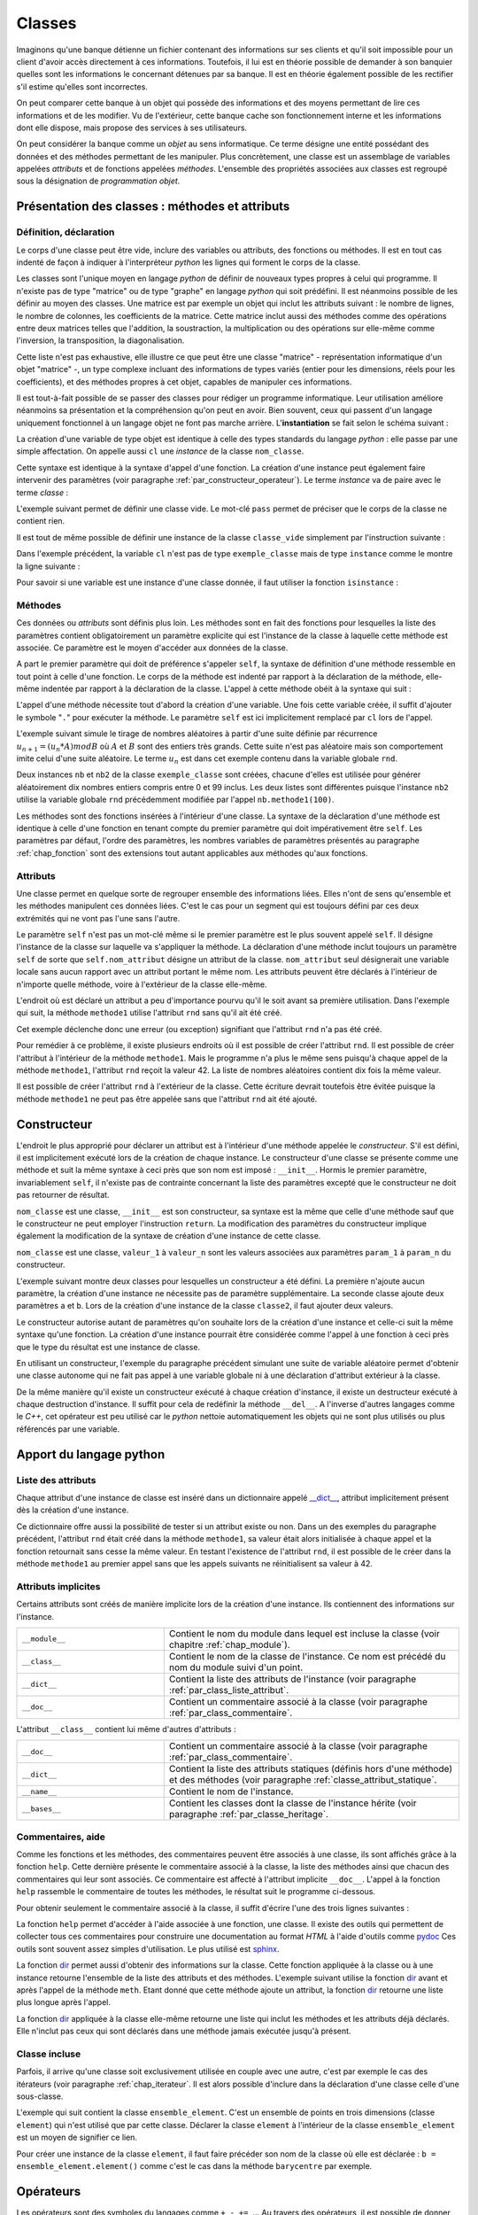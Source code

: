 
.. _chap_classe:

=======
Classes
=======

.. index:: classe

.. contents:
    :local:
    :depth: 2

Imaginons qu'une banque détienne un fichier contenant des informations
sur ses clients et qu'il soit impossible pour un client d'avoir
accès directement à ces informations. Toutefois, il lui est
en théorie possible de demander à son banquier quelles sont
les informations le concernant détenues par sa banque.
Il est en théorie également possible de les rectifier
s'il estime qu'elles sont incorrectes.

On peut comparer cette banque à un objet qui possède des
informations et des moyens permettant de lire ces informations
et de les modifier. Vu de l'extérieur, cette banque cache son
fonctionnement interne et les informations dont elle dispose,
mais propose des services à ses utilisateurs.

On peut considérer la banque comme un *objet* au sens informatique.
Ce terme désigne une entité possédant des données et des
méthodes permettant de les manipuler. Plus concrètement,
une classe est un assemblage de variables appelées *attributs* et de
fonctions appelées *méthodes*. L'ensemble des propriétés
associées aux classes est regroupé sous la désignation de
*programmation objet*.

Présentation des classes : méthodes et attributs
================================================

.. _par_classe_un:

Définition, déclaration
-----------------------

.. mathdef::
    :title: classe
    :tag: Définition

    Une classe est un ensemble incluant des variables ou *attributs* et
    des fonctions ou *méthodes*. Les attributs sont des variables
    accessibles depuis toute méthode de la classe où elles sont
    définies. En *python*, les classes sont des types modifiables.

.. index:: class

.. mathdef::
    :title: Déclaration d'une classe
    :tag: Syntaxe

    ::

        class nom_classe :
            # corps de la classe
            # ...

Le corps d'une classe peut être vide, inclure des variables ou
attributs, des fonctions ou méthodes. Il est en tout cas indenté
de façon à indiquer à l'interpréteur *python* les lignes qui forment
le corps de la classe.

Les classes sont l'unique moyen en langage *python* de définir
de nouveaux types propres à celui qui programme. Il n'existe pas de
type "matrice" ou de type "graphe" en langage *python* qui
soit prédéfini. Il est néanmoins possible de les définir au
moyen des classes. Une matrice est par exemple un objet qui
inclut les attributs suivant : le nombre de lignes, le nombre de
colonnes, les coefficients de la matrice. Cette matrice inclut
aussi des méthodes comme des opérations entre deux matrices telles que
l'addition, la soustraction, la multiplication ou des opérations sur
elle-même comme l'inversion, la transposition, la diagonalisation.
		
Cette liste n'est pas exhaustive, elle illustre ce que peut être
une classe "matrice" - représentation informatique d'un objet "matrice" -,
un type complexe incluant des informations de types variés (entier
pour les dimensions, réels pour les coefficients), et des méthodes
propres à cet objet, capables de manipuler ces informations.

Il est tout-à-fait possible de se passer des classes pour
rédiger un programme informatique. Leur utilisation améliore néanmoins
sa présentation et la compréhension qu'on peut en avoir.
Bien souvent, ceux qui passent d'un langage uniquement
fonctionnel à un langage objet ne font pas marche arrière.
L'**instantiation** se fait selon le schéma suivant :

.. mathdef::
    :title: Instanciation d'une classe
    :tag: Syntaxe

    ::

        cl = nom_classe()

La création d'une variable de type objet est identique à
celle des types standards du langage *python* : elle passe
par une simple affectation. On appelle aussi ``cl`` une *instance*
de la classe ``nom_classe``.

Cette syntaxe est identique à la syntaxe d'appel d'une
fonction. La création d'une instance peut également faire
intervenir des paramètres (voir paragraphe :ref:`par_constructeur_operateur`).
Le terme *instance* va de paire avec le terme *classe* :

.. mathdef::
    :title: instantiaion
    :tag: Définition

    Une instance d'une classe ``C`` désigne une variable de type ``C``.
    Le terme instance ne s'applique qu'aux variables dont le type est une classe.

.. index:: pass

L'exemple suivant permet de définir une classe vide.
Le mot-clé ``pass`` permet de préciser que le corps
de la classe ne contient rien.

.. runpython::
    :showcode:

    class classe_vide:
        pass

Il est tout de même possible de définir une instance de la
classe ``classe_vide`` simplement par l'instruction suivante :

.. runpython::
    :showcode:

    class classe_vide:
        pass
    cl = classe_vide()

Dans l'exemple précédent, la variable ``cl`` n'est pas de type
``exemple_classe`` mais de type ``instance`` comme le montre la ligne suivante :

.. runpython::
    :showcode:

    class classe_vide:
        pass
    cl = classe_vide()
    print(type(cl))     # affiche <type 'instance'>

.. index:: instance

Pour savoir si une variable est une instance d'une classe
donnée, il faut utiliser la fonction ``isinstance`` :

.. runpython::
    :showcode:

    class classe_vide:
        pass
    cl = classe_vide()
    print(type(cl))                     # affiche <type 'instance'>
    print(isinstance(cl, classe_vide))  # affiche True

Méthodes
--------

.. index:: self, def

.. mathdef::
    :title: méthode
    :tag: Définition

    Les méthodes sont des fonctions qui sont associées de manière explicite à une classe.
    Elles ont comme particularité un accès privilégié aux données de la classe elle-même.

Ces données	ou *attributs* sont définis plus loin. Les méthodes sont en
fait des fonctions pour lesquelles la liste des paramètres contient
obligatoirement un paramètre explicite qui est l'instance de
la classe à laquelle cette méthode est associée. Ce paramètre
est le moyen d'accéder aux données de la classe.

.. mathdef::
    :title: Déclaration d'une méthode
    :tag: Syntaxe

    ::

        class nom_classe :
            def nom_methode (self, param_1, ..., param_n) :
                # corps de la méthode...

A part le premier paramètre qui doit de préférence s'appeler ``self``,
la syntaxe de définition d'une méthode ressemble en tout point à celle
d'une fonction. Le corps de la méthode est indenté par rapport à la
déclaration de la méthode, elle-même indentée par rapport à
la déclaration de la classe.
L'appel à cette méthode obéit à la syntaxe qui suit :

.. mathdef::
    :title: Appel d'une méthode
    :tag: Syntaxe

    ::

        cl = nom_classe()    # variable de type nom_classe
        t  = cl.nom_methode (valeur_1, ..., valeur_n)

L'appel d'une méthode nécessite tout d'abord la création d'une
variable. Une fois cette variable créée, il suffit d'ajouter
le symbole "``.``" pour exécuter la méthode. Le paramètre ``self``
est ici implicitement remplacé par ``cl`` lors de l'appel.

L'exemple suivant simule le tirage de nombres aléatoires
à partir d'une suite définie par récurrence
:math:`u_{n+1} = (u_n * A) mod B` où :math:`A` et :math:`B`
sont des entiers très grands. Cette suite n'est pas
aléatoire mais son comportement imite celui d'une suite aléatoire.
Le terme :math:`u_n` est dans cet exemple contenu dans la variable globale ``rnd``.

.. runpython::
    :showcode:
    :process:

    rnd = 42

    class exemple_classe:
        def methode1(self,n):
            """simule la génération d'un nombre aléatoire
               compris entre 0 et n-1 inclus"""
            global rnd
            rnd = 397204094 * rnd % 2147483647
            return int (rnd % n)

    nb  = exemple_classe ()
    l1  = [ nb.methode1(100) for i in range(0,10) ]
    print(l1)   # affiche [19, 46, 26, 88, 44, 56, 56, 26, 0, 8]

    nb2 = exemple_classe ()
    l2  = [ nb2.methode1(100) for i in range(0,10) ]
    print(l2)   # affiche [46, 42, 89, 66, 48, 12, 61, 84, 71, 41]

Deux instances ``nb`` et ``nb2`` de la classe ``exemple_classe``
sont créées, chacune d'elles est utilisée pour générer
aléatoirement dix nombres entiers compris entre 0 et 99 inclus.
Les deux listes sont différentes puisque l'instance ``nb2``
utilise la variable globale ``rnd`` précédemment modifiée par l'appel
``nb.methode1(100)``.

Les méthodes sont des fonctions insérées à l'intérieur d'une classe.
La syntaxe de la déclaration d'une méthode est identique à
celle d'une fonction en tenant compte du premier paramètre
qui doit impérativement être ``self``. Les paramètres par défaut,
l'ordre des paramètres, les nombres variables de paramètres
présentés au paragraphe :ref:`chap_fonction` sont des
extensions tout autant applicables aux méthodes qu'aux fonctions.

Attributs
---------

.. mathdef::
    :title: attribut
    :tag: Définition

    Les attributs sont des variables qui sont associées de manière explicite à une classe.
    Les attributs de la classe se comportent comme des variables globales pour
    toutes les méthodes de cette classe.

Une classe permet en quelque sorte de regrouper ensemble
des informations liées. Elles n'ont de sens qu'ensemble
et les méthodes manipulent ces données liées. C'est le
cas pour un segment qui est toujours défini par ces
deux extrémités qui ne vont pas l'une sans l'autre.

.. mathdef::
    :title: Déclaration d'un attribut
    :tag: Syntaxe

    ::

        class nom_classe :
            def nom_methode (self, param_1, ..., param_n) :
                self.nom_attribut = valeur

Le paramètre ``self`` n'est pas un mot-clé même si le premier
paramètre est le plus souvent appelé ``self``. Il désigne
l'instance de la classe sur laquelle va s'appliquer
la méthode. La déclaration d'une méthode inclut
toujours un paramètre ``self`` de sorte que ``self.nom_attribut``
désigne un attribut de la classe. ``nom_attribut`` seul
désignerait une variable locale sans aucun rapport avec un
attribut portant le même nom. Les attributs peuvent être déclarés
à l'intérieur de n'importe quelle méthode, voire à l'extérieur
de la classe elle-même.

L'endroit où est déclaré un attribut a peu d'importance
pourvu qu'il le soit avant sa première utilisation.
Dans l'exemple qui suit, la méthode ``methode1`` utilise
l'attribut ``rnd`` sans qu'il ait été créé.

.. runpython::
    :showcode:
    :exception:

    class exemple_classe:
        def methode1(self,n):
            """simule la génération d'un nombre aléatoire
               compris entre 0 et n-1 inclus"""
            self.rnd = 397204094 * self.rnd % 2147483647
            return int (self.rnd % n)

    nb = exemple_classe ()
    li  = [ nb.methode1(100) for i in range(0,10) ]
    print(li)

Cet exemple déclenche donc une erreur (ou exception)
signifiant que l'attribut ``rnd`` n'a pas été créé.

Pour remédier à ce problème, il existe plusieurs endroits
où il est possible de créer l'attribut ``rnd``.
Il est possible de créer l'attribut à l'intérieur de la méthode
``methode1``. Mais le programme n'a plus le même sens
puisqu'à chaque appel de la méthode ``methode1``,
l'attribut ``rnd`` reçoit la valeur 42. La liste
de nombres aléatoires contient dix fois la même valeur.

.. runpython::
    :showcode:

    class exemple_classe:
        def methode1(self,n):
            """simule la génération d'un nombre aléatoire
               compris entre 0 et n-1 inclus"""
            self.rnd = 42  # déclaration à l'intérieur de la méthode,
                           # doit être précédé du mot-clé self
            self.rnd = 397204094 * self.rnd % 2147483647
            return int (self.rnd % n)

    nb = exemple_classe ()
    li = [ nb.methode1(100) for i in range(0,10) ]
    print(li)  # affiche [19, 19, 19, 19, 19, 19, 19, 19, 19, 19]

Il est possible de créer l'attribut ``rnd`` à l'extérieur de la classe.
Cette écriture devrait toutefois être évitée puisque la méthode
``methode1`` ne peut pas être appelée sans que l'attribut ``rnd`` ait été ajouté.

.. runpython::
    :showcode:

    class exemple_classe:
        def methode1(self,n):
            """simule la génération d'un nombre aléatoire
               compris entre 0 et n-1 inclus"""
            self.rnd = 397204094 * self.rnd % 2147483647
            return int (self.rnd % n)

    nb     = exemple_classe ()
    nb.rnd = 42              # déclaration à l'extérieur de la classe,
                             # indispensable pour utiliser la méthode methode1
    li = [ nb.methode1(100) for i in range(0,10) ]
    print(li)  # affiche [19, 46, 26, 88, 44, 56, 56, 26, 0, 8]

.. _par_classe_constructeur:

Constructeur
============

.. index:: constructeur

L'endroit le plus approprié pour déclarer un attribut est
à l'intérieur d'une méthode appelée le *constructeur*.
S'il est défini, il est implicitement exécuté lors de la
création de chaque instance. Le constructeur d'une classe se
présente comme une méthode et suit la même syntaxe à ceci
près que son nom est imposé : ``__init__``. Hormis le premier
paramètre, invariablement ``self``, il n'existe pas de contrainte
concernant la liste des paramètres excepté que le constructeur
ne doit pas retourner de résultat.

.. mathdef::
    :title: Déclaration d'un constructeur
    :tag: Syntaxe

    ::

        class nom_classe :
            def __init__(self, param_1, ..., param_n):
                # code du constructeur

``nom_classe`` est une classe, ``__init__`` est son constructeur,
sa syntaxe est la même que celle d'une méthode sauf que
le constructeur ne peut employer l'instruction ``return``.
La modification des paramètres du constructeur implique également
la modification de la syntaxe de création d'une instance de cette classe.

.. mathdef::
    :title: Appel d'un constructeur
    :tag: Syntaxe

    ::

        x = nom_classe (valeur_1,...,valeur_n)

``nom_classe`` est une classe, ``valeur_1`` à ``valeur_n``
sont les valeurs associées aux paramètres ``param_1``
à ``param_n`` du constructeur.

L'exemple suivant montre deux classes pour lesquelles
un constructeur a été défini. La première n'ajoute aucun
paramètre, la création d'une instance ne nécessite pas
de paramètre supplémentaire. La seconde classe ajoute
deux paramètres ``a`` et ``b``. Lors de la création d'une
instance de la classe ``classe2``, il faut ajouter deux valeurs.

.. runpython::
    :showcode:

    class classe1:
        def __init__(self):
            # pas de paramètre supplémentaire
            print("constructeur de la classe classe1")
            self.n = 1 # ajout de l'attribut n

    x = classe1()      # affiche constructeur de la classe classe1
    print(x.n)         # affiche 1

    class classe2:
        def __init__(self,a,b):
            # deux paramètres supplémentaires
            print("constructeur de la classe classe2")
            self.n = (a+b)/2  # ajout de l'attribut n

    x = classe2 (5,9)  # affiche constructeur de la classe classe2
    print(x.n)         # affiche 7

Le constructeur autorise autant de paramètres qu'on souhaite lors
de la création d'une instance et celle-ci suit la même
syntaxe qu'une fonction. La création d'une instance pourrait
être considérée comme l'appel à une fonction à ceci près
que le type du résultat est une instance de classe.

En utilisant un constructeur, l'exemple du paragraphe
précédent simulant une suite de variable aléatoire permet
d'obtenir une classe autonome qui ne fait pas appel à une
variable globale ni à une déclaration d'attribut extérieur
à la classe.

.. index:: destructeur

.. runpython::
    :showcode:

    class exemple_classe:
        def __init__ (self) : # constructeur
            self.rnd = 42     # on crée l'attribut rnd, identique pour chaque instance
                              # --> les suites générées auront toutes le même début
        def methode1(self, n):
            self.rnd = 397204094 * self.rnd % 2147483647
            return int (self.rnd % n)

    nb  = exemple_classe()
    l1  = [ nb.methode1(100) for i in range(0,10) ]
    print(l1)   # affiche [19, 46, 26, 88, 44, 56, 56, 26, 0, 8]

    nb2 = exemple_classe()
    l2  = [ nb2.methode1(100) for i in range(0,10) ]
    print(l2)   # affiche [19, 46, 26, 88, 44, 56, 56, 26, 0, 8]

De la même manière qu'il existe un constructeur exécuté à chaque
création d'instance, il existe un destructeur exécuté à
chaque destruction d'instance. Il suffit pour cela de
redéfinir la méthode ``__del__``.
A l'inverse d'autres langages comme le *C++*, cet opérateur est
peu utilisé car le *python* nettoie automatiquement les objets
qui ne sont plus utilisés ou plus référencés par une variable.

Apport du langage python
========================

.. _par_class_liste_attribut:

Liste des attributs
-------------------

.. index:: __dict__

Chaque attribut d'une instance de classe est inséré dans un
dictionnaire appelé `__dict__ <https://docs.python.org/3/library/stdtypes.html?highlight=__dict__#object.__dict__>`_,
attribut implicitement présent dès la création d'une instance.

.. runpython::
    :showcode:

    class exemple_classe:
        def __init__ (self) :
            self.rnd = 42
        def methode1(self, n):
            self.rnd = 397204094 * self.rnd % 2147483647
            return int (self.rnd % n)

    nb = exemple_classe ()
    print(nb.__dict__)      # affiche {'rnd': 42}

Ce dictionnaire offre aussi la possibilité de tester si un
attribut existe ou non. Dans un des exemples du paragraphe
précédent, l'attribut ``rnd`` était créé dans la méthode
``methode1``, sa valeur était alors initialisée à chaque appel
et la fonction retournait sans cesse la même valeur. En testant
l'existence de l'attribut ``rnd``, il est possible de le créer
dans la méthode ``methode1`` au premier appel sans que les
appels suivants ne réinitialisent sa valeur à 42.

.. _programme_in_dict_rnd:

.. runpython::
    :showcode:

    class exemple_classe:
        def methode1(self,n):
            if "rnd" not in self.__dict__ :  # l'attribut existe-t-il ?
                self.rnd = 42                # création de l'attribut
                self.__dict__ ["rnd"] = 42   # autre écriture possible
            self.rnd = 397204094 * self.rnd % 2147483647
            return int(self.rnd % n)

    nb = exemple_classe ()
    li = [ nb.methode1(100) for i in range(0,10) ]
    print(li)  # affiche [19, 46, 26, 88, 44, 56, 56, 26, 0, 8]

.. _attribut_implicite_par:

Attributs implicites
--------------------

Certains attributs sont créés de manière implicite lors de la
création d'une instance. Ils contiennent des informations sur l'instance.

.. list-table::
    :widths: 5 10
    :header-rows: 0

    * - ``__module__``
      - Contient le nom du module dans lequel est incluse la classe
        (voir chapitre :ref:`chap_module`).
    * - ``__class__``
      - Contient le nom de la classe de l'instance.
        Ce nom est précédé du nom du module suivi d'un point.
    * - ``__dict__``
      - Contient la liste des attributs de l'instance
        (voir paragraphe :ref:`par_class_liste_attribut`.
    * - ``__doc__``
      - Contient un commentaire associé à la classe
        (voir paragraphe :ref:`par_class_commentaire`.							
		
L'attribut ``__class__`` contient lui même d'autres d'attributs :

.. list-table::
    :widths: 5 10
    :header-rows: 0

    * - ``__doc__``
      - Contient un commentaire associé à la classe
        (voir paragraphe :ref:`par_class_commentaire`.
    * - ``__dict__``
      - Contient la liste des attributs statiques (définis hors d'une méthode)
        et des méthodes (voir paragraphe :ref:`classe_attribut_statique`.
    * - ``__name__``
      - Contient le nom de l'instance.
    * - ``__bases__``
      - Contient les classes dont la classe de l'instance hérite
        (voir paragraphe :ref:`par_classe_heritage`.

.. runpython::
    :showcode:

    class classe_vide:
        pass
    cl = classe_vide()
    print(cl.__module__)             # affiche __main__
    print(cl.__class__)              # affiche __main__.classe_vide ()
    print(cl.__dict__)               # affiche {}
    print(cl.__doc__)                # affiche None  (voir paragraphe suivant)
    print(cl.__class__.__doc__)      # affiche None
    print(cl.__class__.__dict__)     # affiche {'__module__': '__main__',
                                     #          '__doc__': None}
    print(cl.__class__.__name__)     # affiche classe_vide
    print(cl.__class__.__bases__)    # affiche ()

.. _par_class_commentaire:

Commentaires, aide
------------------

.. index:: commentaire, help

Comme les fonctions et les méthodes, des commentaires peuvent être
associés à une classe, ils sont affichés grâce à la fonction
``help``. Cette dernière présente le commentaire associé à la classe,
la liste des méthodes ainsi que chacun des commentaires qui leur
sont associés. Ce commentaire est affecté à l'attribut implicite
``__doc__``. L'appel à la fonction ``help`` rassemble le commentaire
de toutes les méthodes, le résultat suit le programme ci-dessous.

.. runpython::
    :showcode:

    class exemple_classe:
        """simule une suite de nombres aléatoires"""
        def __init__ (self) :
            """constructeur : initialisation de la première valeur"""
            self.rnd = 42
        def methode1(self,n):
            """simule la génération d'un nombre aléatoire
            compris entre 0 et n-1 inclus"""
            self.rnd = 397204094 * self.rnd % 2147483647
            return int (self.rnd % n)
    nb = exemple_classe()
    help(exemple_classe)     # appelle l'aide associée à la classe

Pour obtenir seulement le commentaire associé à la classe,
il suffit d'écrire l'une des trois lignes suivantes :

.. runpython::
    :showcode:

    class exemple_classe:
        """simule une suite de nombres aléatoires"""
        pass

    nb = exemple_classe()

    print(exemple_classe.__doc__)  # affiche simule une suite de nombres aléatoires
    print(nb.__doc__)              # affiche simule une suite de nombres aléatoires
    print(nb.__class__.__doc__)    # affiche simule une suite de nombres aléatoires

La fonction ``help`` permet d'accéder à l'aide associée à une
fonction, une classe. Il existe des outils qui permettent de
collecter tous ces commentaires pour construire une documentation
au format *HTML* à l'aide d'outils comme
`pydoc <https://docs.python.org/3/library/pydoc.html>`_
Ces outils sont souvent assez simples d'utilisation.
Le plus utilisé est
`sphinx <http://www.sphinx-doc.org/en/>`_.

.. index:: dir

La fonction `dir <https://docs.python.org/3/library/functions.html?highlight=dir#dir>`_
permet aussi d'obtenir des informations
sur la classe. Cette fonction appliquée à la classe ou à une
instance retourne l'ensemble de la liste des attributs et des
méthodes. L'exemple suivant utilise la fonction
`dir <https://docs.python.org/3/library/functions.html?highlight=dir#dir>`_
avant et après l'appel de la méthode ``meth``. Etant donné
que cette méthode ajoute un attribut, la fonction
`dir <https://docs.python.org/3/library/functions.html?highlight=dir#dir>`_
retourne une liste plus longue après l'appel.

.. runpython::
    :showcode:

    class essai_class:
        def meth(self):
            x      = 6
            self.y = 7

    a = essai_class()
    print(dir(a))             # affiche ['__doc__', '__module__', 'meth']
    a.meth()
    print(dir(a))             # affiche ['__doc__', '__module__', 'meth', 'y']
    print(dir(essai_class))   # affiche ['__doc__', '__module__', 'meth']

La fonction `dir <https://docs.python.org/3/library/functions.html?highlight=dir#dir>`_
appliquée à la classe elle-même retourne une liste qui inclut
les méthodes et les attributs déjà déclarés. Elle n'inclut pas
ceux qui sont déclarés dans une méthode jamais exécutée
jusqu'à présent.

.. _par_class_incluse:

Classe incluse
--------------

Parfois, il arrive qu'une classe soit exclusivement utilisée en
couple avec une autre, c'est par exemple le cas des itérateurs
(voir paragraphe :ref:`chap_iterateur`. Il est alors possible
d'inclure dans la déclaration d'une classe celle d'une sous-classe.

L'exemple qui suit contient la classe ``ensemble_element``. C'est
un ensemble de points en trois dimensions (classe ``element``)
qui n'est utilisé que par cette classe. Déclarer la
classe ``element`` à l'intérieur de la classe
``ensemble_element`` est un moyen de signifier ce lien.

.. runpython::
    :showcode:

    class ensemble_element:

        class element :
            def __init__ (self) :
                self.x, self.y, self.z = 0,0,0

        def __init__ (self) :
            self.all = [ ensemble_element.element () for i in range(0,3) ]

        def barycentre (self) :
            b = ensemble_element.element ()
            for el in self.all :
                b.x += el.x
                b.y += el.y
                b.z += el.z
            b.x /= len (self.all)
            b.y /= len (self.all)
            b.z /= len (self.all)
            return b

    f = ensemble_element ()
    f.all[0].x, f.all[0].y, f.all[0].z = 4.5,1.5,1.5
    b = f.barycentre()
    print(b.x, b.y, b.z) # affiche 1.5 0.5 0.5

Pour créer une instance de la classe ``element``, il faut
faire précéder son nom de la classe où elle est déclarée :
``b = ensemble_element.element()`` comme c'est le cas
dans la méthode ``barycentre`` par exemple.

.. _par_constructeur_operateur:

Opérateurs
==========

Les opérateurs sont des symboles du langages comme
``+``, ``-``, ``+=``, ... Au travers des opérateurs,
il est possible de donner un sens à une syntaxe
comme celle de l'exemple suivant :

.. runpython::
    :showcode:
    :exception:

    class nouvelle_classe:
        pass
    x = nouvelle_classe() + nouvelle_classe()

L'addition n'est pas le seul symbole concerné,
le langage *python* permet de donner un sens à tous
les opérateurs numériques et d'autres reliés à des
fonctions du langage comme ``len`` ou ``max``.
Le programme suivant contient une classe définissant un nombre
complexe. La méthode ``ajoute`` définit ce qu'est une addition
entre nombres complexes.

.. runpython::
    :showcode:

    import math

    class nombre_complexe:
        def __init__ (self, a=0, b=0):
            self.a, self.b = a,b
        def get_module(self):
            return math.sqrt(self.a * self.a + self.b * self.b)

        def ajoute(self, c):
            return nombre_complexe(self.a + c.a, self.b + c.b)

    c1 = nombre_complexe(0,1)
    c2 = nombre_complexe(1,0)

    c  = c1.ajoute (c2)         # c = c1 + c2
    print(c.a, c.b)

Toutefois, on aimerait bien écrire simplement
``c = c1 + c2`` au lieu de ``c = c1.ajoute(c2)``
car cette syntaxe est plus facile à lire et surtout
plus intuitive. Le langage *python* offre cette possibilité.
Il existe en effet des méthodes *clés* dont l'implémentation
définit ce qui doit être fait dans le cas d'une addition,
d'une comparaison, d'un affichage, ... A l'instar du constructeur,
toutes ces méthodes clés, qu'on appelle des *opérateurs*, sont encadrées
par deux blancs soulignés, leur déclaration suit invariablement
le même schéma. Voici celui de l'opérateur ``__add__``
qui décrit ce qu'il faut faire pour une addition.

.. runpython::
    :showcode:

    class nom_class :
        def __add__ (self, autre) :
            # corps de l'opérateur
            return ...   # nom_classe

``nom_classe`` est une classe. L'opérateur ``__add__`` définit
l'addition entre l'instance ``self`` et l'instance ``autre``
et retourne une instance de la classe  ``nom_classe``.

Le programme suivant reprend le précédent de manière à ce
que l'addition de deux nombres complexes soit dorénavant
une syntaxe correcte.

.. runpython::
    :showcode:

    import math

    class nombre_complexe:
        def __init__ (self, a=0, b=0):
            self.a, self.b = a,b
        def get_module(self):
            return math.sqrt(self.a * self.a + self.b * self.b)
        def __add__(self, c):
            return nombre_complexe(self.a + c.a, self.b + c.b)

    c1 = nombre_complexe(0,1)
    c2 = nombre_complexe(1,0)
    c  = c1 + c2          # cette expression est maintenant syntaxiquement correcte
    c  = c1.__add__ (c2)  # même ligne que la précédente mais écrite explicitement
    print(c.a, c.b)

L'avant dernière ligne appelant la méthode ``__add__`` transcrit de façon
explicite ce que le langage *python* fait lorsqu'il rencontre un
opérateur ``+`` qui s'applique à des classes. Plus précisément,
``c1`` et ``c2`` pourraient être de classes différentes, l'expression
serait encore valide du moment que la classe dont dépend ``c1``
a redéfini la méthode ``__add__``.
Chaque opérateur possède sa méthode-clé associée. L'opérateur ``+=``,
différent de ``+`` est associé à la méthode-clé ``__iadd__``.

::

    class nom_class :
        def __iadd__ (self, autre) :
            # corps de l'opérateur
            return self

``nom_classe`` est une classe. L'opérateur ``__iadd__`` définit
l'addition entre l'instance ``self`` et l'instance ``autre``.
L'instance ``self`` est modifiée pour recevoir le résultat.
L'opérateur retourne invariablement l'instance modifiée ``self``.
On étoffe la classe ``nombre_complexe`` à l'aide de l'opérateur ``__iadd__``.

.. runpython::
    :showcode:

    import math

    class nombre_complexe:
        def __init__(self, a=0, b=0):
            self.a, self.b = a,b
        def get_module(self):
            return math.sqrt(self.a * self.a + self.b * self.b)
        def __add__(self, c):
            return nombre_complexe (self.a + c.a, self.b + c.b)

        def __iadd__(self, c):
            self.a += c.a
            self.b += c.b
            return self

    c1  = nombre_complexe (0,1)
    c2  = nombre_complexe (1,0)
    c1 += c2           # utilisation de l'opérateur +=
    c1.__iadd__ (c2)   # c'est la transcription explicite de la ligne précédente
    print(c1.a, c1.b)

Un autre opérateur souvent utilisé est ``__str__`` qui permet de
redéfinir l'affichage d'un objet lors d'un appel à l'instruction ``print``.

.. mathdef::
    :title: Déclaration de l'opérateur __str__
    :tag: Syntaxe

    ::

        class nom_class :
            def __str__ (self) :
                # corps de l'opérateur
                return...

``nom_classe`` est une classe. L'opérateur ``__str__`` construit une
chaîne de caractères qu'il retourne comme résultat de façon à être
affiché.
L'exemple suivant reprend la classe ``nombre_complexe`` pour que
l'instruction ``print`` affiche un nombre complexe sous la forme :math:`a+ i b`.

.. runpython::
    :showcode:

    class nombre_complexe:
        def __init__ (self, a=0, b=0):
            self.a, self.b = a,b
        def __add__(self, c):
            return nombre_complexe(self.a + c.a, self.b + c.b)

        def __str__ (self) :
            if   self.b == 0:
                return "%f" % (self.a)
            elif self.b > 0:
                return "%f + %f i" % (self.a, self.b)
            else:
                return "%f - %f i" % (self.a, -self.b)

    c1 = nombre_complexe(0,1)
    c2 = nombre_complexe(1,0)
    c3 = c1 + c2
    print(c3)       # affiche 1.000000 + 1.000000 i

Il existe de nombreux opérateurs qu'il est possible de définir.
La table :ref:`operateur_classe` présente les plus utilisés.
Parmi ceux-là, on peut s'attarder sur les opérateurs
``__getitem__`` et ``__setitem__``, ils redéfinissent l'opérateur
``[]`` permettant d'accéder à un élément d'une liste ou d'un dictionnaire.
Le premier, ``__getitem__`` est utilisé lors d'un calcul, un affichage.
Le second, ``__setitem__``, est utilisé pour affecter une valeur.

L'exemple suivant définit un point de l'espace avec trois coordonnées.
Il redéfinit ou *surcharge* les opérateurs ``__getitem__``
et ``__setitem__`` de manière à pouvoir accéder aux coordonnées de la
classe ``point_espace`` qui définit un point dans l'espace.
En règle générale, lorsque les indices ne sont pas corrects, ces
deux opérateurs lèvent l'exception ``IndexError``
(voir le chapitre :ref:`chap_exception`.

.. runpython::
    :showcode:
    :exception:

    class point_espace:
        def __init__ (self, x,y,z):
            self._x, self._y, self._z = x,y,z

        def __getitem__(self,i):
            if i == 0 : return self._x
            if i == 1 : return self._y
            if i == 2 : return self._z
            # pour tous les autres cas --> erreur
            raise IndexError ("indice impossible, 0,1,2 autorisés")

        def __setitem__(self,i,x):
            if   i == 0 : self._x = x
            elif i == 1 : self._y = y
            elif i == 2 : self._z = z
            # pour tous les autres cas --> erreur
            raise IndexError ("indice impossible, 0,1,2 autorisés")

        def __str__(self):
            return "(%f,%f,%f)" % (self._x, self._y, self._z)

    a = point_espace(1,-2,3)

    print(a)                     # affiche (1.000000,-2.000000,3.000000)
    a [1] = -3                   # (__setitem__) affecte -3 à a.y
    print("abscisse : ", a [0])  # (__getitem__) affiche abscisse :  1
    print("ordonnée : ", a [1])  # (__getitem__) affiche ordonnée :  -3
    print("altitude : ", a [2])  # (__getitem__) affiche altitude :  3

Par le biais de l'exception ``IndexError``, les expressions
``a[i]`` avec ``i != 0,1,2`` sont impossibles et arrêtent
le programme par un message comme celui qui suit obtenu après
l'interprétation de ``print(a[4])`` :

.. list-table::
    :widths: 5 10
    :header-rows: 0

    * - ``__cmp__(self,x)``
      - Retourne un entier égale à -1, 0, 1, chacune de ces valeurs
        étant associés respectivement à :
        ``self < x``, ``self == x``, ``self > x``.
        Cet opérateur est appelé par la fonction ``cmp``.
    * - ``__str__(self)``
      - Convertit un objet en une chaîne de caractère qui sera
        affichée par la fonction ``print`` ou obtenu avec
        la fonction ``str``.
    * - ``__contains__(self,x)``
      - Retourne ``True`` ou ``False`` selon que ``x``
        appartient à ``self``. Le mot-clé ``in`` renvoie
        à cet opérateur. En d'autres termes,
        ``if x in obj:`` appelle
        ``obj.__contains__(x)``.
    * - ``__len__(self)``
      - Retourne le nombre d'élément de ``self``. Cet opérateur
        est appelé par la fonction ``len``.
    * - ``__abs__(self)``
      - Cet opérateur est appelé par la fonction ``abs``.
    * - ``__getitem__(self,i)``
      - Cet opérateur est appelé lorsqu'on cherche à accéder à un élément
        de l'objet ``self`` d'indice ``i`` comme si c'était une liste.
        Si l'indice ``i`` est incorrect, l'exception ``IndexError``
        doit être levée.
    * - ``__setitem__(self,i,v)``
      - Cet opérateur est appelé lorsqu'on cherche à affecter une valeur ``v``
        à un élément de l'objet ``self`` d'indice ``i``
        comme si c'était une liste ou un dictionnaire.
        Si l'indice ``i`` est incorrect, l'exception ``IndexError``.
    * - ``__delitem__(self,i)``
      - Cet opérateur est appelé lorsqu'on cherche à supprimer l'élément
        de l'objet ``self`` d'indice ``i``
        comme si c'était une liste ou un dictionnaire.
        Si l'indice ``i`` est incorrect, l'exception ``IndexError``
        doit être levée.
    * - ``__int__(self)``, ``__float__(self)``, ``__complex__(self)``
      - Ces opérateurs implémente la conversion de l'instance
        ``self`` en entier, réel ou complexe.
    * - ``__add__(self,x)``, ``__div__(self,x)``, ``__mul__(self,x)``
        ``__sub__(self,x)``, ``__pow__(self,x)``, ``__lshift__(self, x)``,
        ``__rshift__(self, x)``
      - Opérateurs appelés pour les opérations
        ``+``, ``/``, ``*``, ``-``, ``**``, ``<``, ``<``
    * - ``__iadd__(self,x)``, ``__idiv__(self,x)``, ``__imul__(self,x)``,
		``__isub__(self,x)``, ``__ipow__(self,x)``, ``__ilshift__(self, x)``
        ``__irshift__(self, x)``
      - Opérateurs appelés pour les opérations
        ``+=``, ``/=``, ``*=``, ``-=``, ``**=``, ``<<=``, ``>>=``

.. index:: opérateur retourné

La liste complète est accessible à
`Operators <https://docs.python.org/3/library/operator.html>`_.
Le langage :epkg:`Python` autorise une opération peu commune
aux autres langages : des
`opérateurs retournés <https://docs.python.org/3/reference/datamodel.html#object.__radd__>`_.
Cela permet de donner un sens à une expression du type
``4 + instance d'un objet``. Le type entier ne définit pas cette
opération et elle devrait normalement échoué. Comme elle n'exsite pas,
il est possible de définir un opérateur retourné qui prend le relais
dans ce cas. Il est recommandé d'en faire un usage modéré car
c'est quelque chose peu répandu dans les langages de programmation.

.. runpython::
    :showcode:

    class RightSide:

        def __init__(self, v):
            self.v = v

        def __str__(self):
            return "RS({})".format(self.v)

        def __add__(self, v):
            return RightSide('9999999999')

    class LeftSide:

        def __init__(self, v):
            self.v = v

        def __str__(self):
            return "LS({})".format(self.v)

        def __add__(self, o):
            return LeftSide(self.v + o)

        def __radd__(self, o):
            return RightSide(self.v + o)

        def __lshift__(self, o):
            return self.__add__(o)

        def __rlshift__(self, o):
            return self.__radd__(o)

    print(LeftSide(3) + 4)
    print(4 + LeftSide(3))
    print('---')
    print(LeftSide(3) << 4)
    print(4 << LeftSide(3))
    print('---')
    print(RightSide(4) + LeftSide(3))

.. _chap_iterateur:

Itérateurs
==========

L'opérateur ``__iter__`` permet de définir ce qu'on appelle un
itérateur. C'est un objet qui permet d'en explorer un autre,
comme une liste ou un dictionnaire. Un itérateur est un objet
qui désigne un élément d'un ensemble à parcourir et qui
connaît l'élément suivant à visiter. Il doit pour cela contenir
une référence à l'objet qu'il doit explorer et inclure une
méthode ``__next__`` qui retourne l'élément suivant ou lève
une exception si l'élément actuel est le dernier.

Par exemple, on cherche à explorer tous les éléments d'un objet de type
``point_espace`` défini au paragraphe précédent. Cette exploration
doit s'effectuer au moyen d'une boucle ``for``.

.. runpython::
    :showcode:

    class point_espace:
        def __init__ (self, x,y,z):
            self._x, self._y, self._z = x,y,z
        def __iter__(self):
            yield self._x
            yield self._y
            yield self._z

    a = point_espace (1,-2,3)

    for x in a:
        print(x)      # affiche successivement 1,-2,3

Cette boucle cache en fait l'utilisation d'un itérateur qui
apparaît explicitement dans l'exemple suivant équivalent au
précédent (voir paragraphe :ref:`paragraphe_tterafsd_syntaxe`).

.. runpython::
    :showcode:

    class point_espace:
        def __init__ (self, x,y,z):
            self._x, self._y, self._z = x,y,z
        def __iter__(self):
            yield self._x
            yield self._y
            yield self._z

    a = point_espace (1,-2,3)
    it = iter (a)
    while True:
        try:
            print(next(it))
        except StopIteration:
            break

Afin que cet extrait de programme fonctionne, il faut définir
un itérateur pour la classe ``point_espace``. Cet itérateur
doit inclure la méthode ``__next__``. La classe ``point_espace``
doit quant à elle définir l'opérateur ``__iter__`` pour
retourner l'itérateur qui permettra de l'explorer.

.. runpython::
    :showcode:

    class point_espace:
        def __init__ (self, x,y,z):
            self._x, self._y, self._z = x,y,z
        def __str__(self):
            return "(%f,%f,%f)" % (self._x, self._y, self._z)
        def __getitem__(self,i):
            if i == 0 : return self._x
            if i == 1 : return self._y
            if i == 2 : return self._z
            # pour tous les autres cas --> erreur
            raise IndexError ("indice impossible, 0,1,2 autorisés")

        class class_iter:
            """cette classe définit un itérateur pour point_espace"""
            def __init__ (self,ins):
                """initialisation, self._ins permet de savoir quelle
                   instance de point_espace on explore,
                   self._n mémorise l'indice de l'élément exploré"""
                self._n   = 0
                self._ins = ins

            def __iter__ (self) :   # le langage impose cette méthode
               return self          # dans certaines configurations

            def __next__(self):
                """retourne l'élément d'indice self._n et passe à l'élément suivant"""
                if self._n <= 2:
                    v = self._ins [self._n]
                    self._n += 1
                    return v
                else :
                    # si cet élément n'existe pas, lève une exception
                    raise StopIteration

        def __iter__(self):
            """opérateur de la classe point_espace, retourne un itérateur
               permettant de l'explorer"""
            return point_espace.class_iter(self)

    a = point_espace (1,-2,3)
    for x in a:
        print(x)      # affiche successivement 1,-2,3

.. index:: yield

Cette syntaxe peut paraître fastidieuse mais elle montre
de manière explicite le fonctionnement des itérateurs. Cette
construction est plus proche de ce que d'autres langages objets
proposent. *python* offre néanmoins une syntaxe plus courte avec
le mot-clé ``yield`` qui permet d'éviter la création de la classe
``class_iter``. Le code de la méthode ``__iter__`` change mais
les dernières lignes du programme précédent qui affichent
successivement les éléments de ``point_espace`` sont
toujours valides.

.. runpython::
    :showcode:

    class point_espace:
        def __init__ (self, x,y,z):
            self._x, self._y, self._z = x,y,z
        def __str__(self):
            return "(%f,%f,%f)" % (self._x, self._y, self._z)
        def __getitem__(self,i):
            if i == 0 : return self._x
            if i == 1 : return self._y
            if i == 2 : return self._z
            # pour tous les autres cas --> erreur
            raise IndexError ("indice impossible, 0,1,2 autorisés")

        def __iter__(self):
            """itérateur avec yield (ou générateur)"""
            _n = 0
            while _n <= 2 :
                yield self.__getitem__ (_n)
                _n += 1

    a = point_espace (1,-2,3)
    for x in a:
        print(x)      # affiche successivement 1,-2,3

.. _par_methode_statique:

Méthodes, attributs statiques et ajout de méthodes
==================================================

Méthode statique
----------------

.. index:: méthode statique

.. mathdef::
    :title: méthode statique
    :tag: Définition

    Les méthodes statiques sont des méthodes qui peuvent être appelées même si aucune
    instance de la classe où elles sont définies n'a été créée.

L'exemple suivant définit une classe avec une seule méthode.
Comme toutes les méthodes présentées jusqu'à présent, elle
inclut le paramètre ``self`` qui correspond à l'instance pour
laquelle elle est appelée.

.. runpython::
    :showcode:

    class essai_class:
        def methode (self):
            print("méthode non statique")

    x = essai_class()
    x.methode()

Une méthode statique ne nécessite pas qu'une instance soit créée pour
être appelée. C'est donc une méthode n'ayant pas besoin du paramètre ``self``.

.. mathdef::
    :title: Déclaration d'une méthode statique
    :tag: Syntaxe

    ::

        class nom_class :
            @staticmethod
            def nom_methode(params, ...) :
                # corps de la méthode
                ...

``nom_classe`` est une classe, ``nom_methode`` est une méthode statique.
Il faut pourtant ajouter la ligne suivante pour indiquer à la classe que
cette méthode est bien statique à l'aide du mot-clé
`staticmethod <https://docs.python.org/3/library/functions.html?highlight=staticmethod#staticmethod>`_.
Le programme précédent est modifié pour inclure une méthode statique. La méthode
``methode`` ne nécessite aucune création d'instance pour être appelée.

.. runpython::
    :showcode:

    class essai_class:
        @staticmethod
        def methode():
            print("méthode statique")

    essai_class.methode()

Il est également possible de déclarer une fonction statique à
l'extérieur d'une classe puis de l'ajouter en tant que méthode
statique à cette classe. Le programme suivant déclare une fonction
``methode`` puis indique à la classe ``essai_class`` que la fonction
est aussi une méthode statique de sa classe (avant-dernière ligne de l'exemple).

.. runpython::
    :showcode:

    def methode ():
        print("méthode statique")

    class essai_class:
        pass

    essai_class.methode = staticmethod(methode)
    essai_class.methode()

.. _class_remarque_constructeur_non:

Toutefois, il est conseillé de placer l'instruction qui contient ``staticmethod``
à l'intérieur de la classe. Elle n'y sera exécutée qu'une seule fois
comme le montre l'exemple suivant :

.. runpython::
    :showcode:
    :process:

    def methode():
        print("méthode statique")

    class classe_vide:
        print("création d'une instance de la classe classe_vide")
        methode = staticmethod(methode)
    cl = classe_vide()      # affiche création d'une instance de la classe essai_class
    ck = classe_vide()      # n'affiche rien

Les méthodes statiques sont souvent employées pour créer
des instances spécifiques d'une classe.

.. runpython::
    :showcode:

    class Couleur :
        def __init__ (self, r, v, b):
            self.r, self.v, self.b =  r, v, b
        def __str__ (self):
            return str((self.r, self.v, self.b))
        @staticmethod
        def blanc():
            return Couleur(255, 255, 255)
        @staticmethod
        def noir():
            return Couleur(0,0,0)

    c = Couleur.blanc()
    print(c)                # affiche (255, 255, 255)
    c = Couleur.noir()
    print(c)                # affiche (0, 0, 0)

Les méthodes sont des fonctions spécifiques à une classe
sans être spécifique à une isntance.

.. _classe_attribut_statique:

Attributs statiques
-------------------

.. mathdef::
    :title: attribut statique
    :tag: Définition

    Les attributs statiques sont des attributs qui
    peuvent être utilisés même si aucune
    instance de la classe où ils sont définis n'a été créée.
    Ces attributs sont partagés par toutes les instances.

.. mathdef::
    :title: Déclaration d'un attribut statique
    :tag: Syntaxe

    ::

        class nom_class :
            attribut_statique = valeur
            def nom_methode (self,params, ...):
                nom_class.attribut_statique2 = valeur2
            @staticmethod
            def nom_methode_st (params, ...) :
                nom_class.attribut_statique3 = valeur3

``nom_classe`` est une classe, ``nom_methode`` est une méthode non statique,
``nom_methode_st`` est une méthode statique. Les trois paramètres
``attribut_statique``, ``attribut_statique2``, ``attribut_statique3`` sont statiques,
soit parce qu'ils sont déclarés en dehors d'une méthode, soit parce que
leur déclaration fait intervenir le nom de la classe.

Pour le programme suivant, la méthode ``meth`` n'utilise pas
``self.x`` mais ``essai_class.x``. L'attribut ``x`` est alors un
attribut statique, partagé par toutes les instances. C'est pourquoi
dans l'exemple qui suit l'instruction ``z.meth()`` affiche la valeur ``6``
puisque l'appel ``y.meth()`` a incrémenté la variable statique ``x``.

.. runpython::
    :showcode:

    class essai_class:
        x = 5
        def meth(self):
            print(essai_class.x)
            essai_class.x += 1

    y = essai_class()
    z = essai_class()
    y.meth()    # affiche 5
    z.meth()    # affiche 6

Même si un attribut est statique, il peut être utilisé avec la
syntaxe ``self.attribut_statique`` dans une méthode non statique
à condition qu'un attribut non statique ne porte pas le même nom.
Si tel est pourtant le cas, certaines confusions peuvent apparaître :

.. runpython::
    :showcode:

    class exemple_classe:
        rnd = 42
        def incremente_rnd (self):
            self.rnd += 1
            return self.rnd

    cl = exemple_classe()

    print(cl.__dict__)                      # affiche {}
    print(cl.__class__.__dict__ ["rnd"])    # affiche 42
    cl.incremente_rnd()
    print(cl.__dict__)                      # affiche {'rnd': 43}
    print(cl.__class__.__dict__ ["rnd"])    # affiche 42

Dans ce cas, ce sont en fait deux attributs qui sont créés.
Le premier est un attribut statique créé avec la seconde ligne de
l'exemple ``rnd=42``. Le second attribut n'est pas statique et
apparaît dès la première exécution de l'instruction ``self.rnd+=1``
comme le montre son apparition dans l'attribut ``__dict__``
qui ne recense pas les attributs statiques.

Ajout de méthodes
-----------------

Ce point décrit une fonctionnalité du langage *python* rarement
utilisée. Il offre la possibilité d'ajouter une méthode à une
classe alors même que cette fonction est définie à l'extérieur
de la déclaration de la classe. Cette fonction doit obligatoirement
accepter un premier paramètre qui recevra l'instance de la classe.
La syntaxe utilise le mot-clé
`classmethod <https://docs.python.org/3/library/functions.html?highlight=classmethod#classmethod>`_.

.. runpython::
    :showcode:
    :process:

    def nom_methode(cls):
        # code de la fonction
        pass

    class nom_classe :
        # code de la classe
        nom_methode = classmethod(nom_methode)         # syntaxe 1

    nom_classe.nom_methode = classmethod(nom_methode)  # syntaxe 2

``nom_classe`` est une classe, ``nom_methode`` est une méthode,
``nom_methode`` est une fonction qui est par la suite considérée comme
une méthode de la classe ``nom_methode`` grâce à l'une ou l'autre des
deux instructions incluant le mot-clé ``classmethod``.
Dans l'exemple qui suit, cette syntaxe est utilisée pour inclure
trois méthodes à la classe ``essai_class`` selon que la méthode est
déclarée et affectée à cette classe à l'intérieur ou à l'extérieur
du corps de ``essai_class``.

.. runpython::
    :showcode:
    :process:

    def meth3(cls):
        print("ok meth3", cls.x)
    def meth4(cls):
        print("ok meth4", cls.x)

    class essai_classe:
        x = 5
        def meth(self):
            print("ok meth", self.x)
        def meth2(cls):
            print("ok meth2", cls.x)

        meth3 = classmethod (meth3)

    x = essai_classe()
    x.meth()                                 # affiche ok meth 5
    x.meth2()                                # affiche ok meth2 5
    x.meth3()                                # affiche ok meth3 5

    essai_classe.meth4 = classmethod(meth4)
    x.meth4 ()                                # affiche ok meth4 5

.. _classe_proprietes_par:

Propriétés
----------

.. index:: propriété

Cette fonctionnalité est également peu utilisée, elle permet
des raccourcis d'écriture. Les propriétés permettent de faire
croire à l'utilisateur d'une instance de classe qu'il utilise
une variable alors qu'il utilise en réalité une ou plusieurs
méthodes. A chaque fois que le programmeur utilise ce faux
attribut, il appelle une méthode qui calcule sa valeur. A
chaque fois que le programmeur cherche à modifier la valeur
de ce faux attribut, il appelle une autre méthode qui modifie
l'instance.

.. mathdef::
    :title: Déclaration d'une propriété
    :tag: Syntaxe

    ::

        class nom_classe :
            nom_propriete = property (fget, fset, fdel, doc)

La documentation de la fonction
`property <https://docs.python.org/3/library/functions.html#property>`_
propose une autre écriture plus intuitive.

.. mathdef::
    :title: Déclaration d'une propriété (2)
    :tag: Syntaxe

    ::

        class nom_classe :

            @property
            def fget_variable(self):
                return self.variable

            @variable.setter
            def fset_variable(self, v):
                self.variable = v

Au sein de ces trois lignes, ``nom_classe`` est une classe,
``nom_propriete`` est le nom de la propriété, ``fget``
est la méthode qui doit retourner la valeur du pseudo-attribut
``nom_propriete``, ``fset`` est la méthode qui doit modifier
la valeur du pseudo-attribut ``nom_propriete``, ``fdel``
est la méthode qui doit détruire le pseudo-attribut
``nom_propriete``, ``doc`` est un commentaire qui apparaîtra
lors de l'appel de la fonction ``help(nom_class)`` ou
``help(nom_class.nom_propriete)``.

Pour illustrer l'utilisation des propriétés, on part d'une classe
``nombre_complexe`` qui ne contient que les parties réelle et
imaginaire. Le module désigne ici le module d'un nombre complexe qui est égal à sa norme.
On le note :math:`\abs{a+ib} = \sqrt{a^2 + b^2}`. On fait appel à une méthode qui calcule
ce module. Lorsqu'on cherche à modifier ce module, on fait appel à une autre méthode
qui multiplie les parties réelle et imaginaire par un nombre réel positif
de manière à ce que le nombre complexe ait le module demandé.
On procède de même pour la propriété ``arg``.

La propriété ``conj`` retourne quant à elle le conjugué du
nombre complexe mais la réciproque n'est pas prévue.
On ne peut affecter une valeur à ``conj``.

.. runpython::
    :showcode:
    :exception:

    import math

    class nombre_complexe(object):           # voir remarque après l'exemple
        def __init__ (self, a = 0, b= 0):
            self.a = a
            self.b = b

        def __str__ (self) :
            if   self.b == 0 : return "%f" % (self.a)
            elif self.b >  0 : return "%f + %f i" % (self.a, self.b)
            else             : return "%f - %f i" % (self.a, -self.b)

        def get_module (self):
            return math.sqrt (self.a * self.a + self.b * self.b)

        def set_module (self,m):
            r = self.get_module ()
            if r == 0:
                self.a = m
                self.b = 0
            else :
                d       = m / r
                self.a *= d
                self.b *= d

        def get_argument (self) :
            r = self.get_module ()
            if r == 0 : return 0
            else      : return math.atan2 (self.b / r, self.a / r)

        def set_argument (self,arg) :
            m       = self.get_module ()
            self.a  = m * math.cos (arg)
            self.b  = m * math.sin (arg)

        def get_conjugue (self):
            return nombre_complexe (self.a,-self.b)

        module = property (fget = get_module,   fset = set_module,   doc = "module")
        arg    = property (fget = get_argument, fset = set_argument, doc = "argument")
        conj   = property (fget = get_conjugue,                      doc = "conjugué")

    c = nombre_complexe (0.5,math.sqrt (3)/2)
    print("c = ",         c)          # affiche c =  0.500000 + 0.866025 i
    print("module = ",    c.module)   # affiche module =  1.0
    print("argument = ",  c.arg)      # affiche argument =  1.0471975512

    c           = nombre_complexe ()
    c.module    = 1
    c.arg       = math.pi * 2 / 3
    print("c = ",         c)          # affiche c =  -0.500000 + 0.866025 i
    print("module = ",    c.module)   # affiche module =  1.0
    print("argument = ",  c.arg)      # affiche argument =  2.09439510239
    print("conjugué = ",  c.conj)     # affiche conjugué =  -0.500000 - 0.866025 i

La propriété ``conj`` ne possède pas de fonction qui permet
de la modifier. Par conséquent, l'instruction
``c.conj = nombre_complexe(0,0)`` produit une erreur.
Etant donné qu'une propriété porte déjà le nom de ``conj``,
aucun attribut du même nom ne peut être ajouté à la classe ``nombre_complexe``.

Afin que la propriété fonctionne correctement, il est nécessaire
que la classe hérite de la classe ``object`` ou une de ses
descendantes (voir également :ref:`par_classe_heritage`).

.. _par_copie_objet:

Copie d'instances
=================

Copie d'instance de classe simple
---------------------------------

Aussi étrange que cela puisse paraître, le signe ``=`` ne
permet pas de recopier une instance de classe. Il permet
d'obtenir deux noms différents pour désigner le même objet.
Dans l'exemple qui suit, la ligne ``nb2 = nb`` ne fait pas de copie de
l'instance ``nb``, elle permet d'obtenir un second nom ``nb2``
pour l'instance ``nb``. Vu de l'extérieur, la ligne ``nb2.rnd = 0``
paraît modifier à la fois les objets ``nb`` et ``nb2`` puisque les
lignes ``print(nb.rnd)`` et ``print(nb2.rnd)`` affichent la même chose.
En réalité, ``nb`` et ``nb2`` désignent le même objet.

.. runpython::
    :showcode:

    class exemple_classe:
        def __init__ (self):
            self.rnd = 42
        def methode1(self, n):
            self.rnd = 397204094 * self.rnd % 2147483647
            return int(self.rnd % n)

    nb  = exemple_classe()
    nb2 = nb
    print(nb.rnd)        # affiche 42
    print(nb2.rnd)       # affiche 42

    nb2.rnd = 0

    print(nb2.rnd)       # affiche 0, comme prévu
    print(nb.rnd)        # affiche 0, si nb et nb2 étaient des objets différents,
                         # cette ligne devrait afficher 42

Pour créer une copie de l'instance ``nb``, il faut le dire
explicitement en utilisant la fonction ``copy`` du module
``copy`` (voir le chapitre :ref:`chap_module`).

::

    import copy
    nom_copy = copy.copy(nom_instance)

``nom_instance`` est une instance à copier, ``nom_copy``
est le nom désignant la copie.
L'exemple suivant applique cette copie sur la classe
``exemple_classe`` générant des nombres aléatoires.

.. runpython::
    :showcode:

    class exemple_classe:
        def __init__ (self):
            self.rnd = 42
        def methode1(self, n):
            self.rnd = 397204094 * self.rnd % 2147483647
            return int(self.rnd % n)

    nb = exemple_classe()

    import copy           # pour utiliser le module copy
    nb2 = copy.copy(nb)   # copie explicite

    print(nb.rnd)    # affiche 42
    print(nb2.rnd)   # affiche 42

    nb2.rnd = 0

    print(nb2.rnd)   # affiche 0
    print(nb.rnd)    # affiche 42

Le symbole égalité ne fait donc pas de copie, ceci signifie qu'une
même instance de classe peut porter plusieurs noms.

.. runpython::
    :showcode:

    m  = [ 0, 1 ]
    m2 = m
    del m2    # supprime l'identificateur mais pas la liste
    print(m)  # affiche [0, 1]

La suppression d'un objet n'est effective que s'il ne reste
aucune variable le référençant. L'exemple suivant le montre.

.. runpython::
    :showcode:

    class CreationDestruction (object) :

        def __init__ (self) :
            print("constructeur")

        def __new__ (self) :
            print("__new__")
            return object.__new__ (self)

        def __del__ (self) :
            print("__del__")

    print("a")
    m = CreationDestruction ()
    print("b")
    m2 = m
    print("c")
    del m
    print("d")
    del m2
    print("e")

Le destructeur est appelé autant de fois que le constructeur.
Il est appelé lorsque plus aucun identificateur n'est relié
à l'objet. Cette configuration survient lors de l'exemple
précédent car le mot-clé ``del``
a détruit tous les identificateurs ``m`` et ``m2`` qui étaient reliés au même objet.

.. _par_copie_copie:

Copie d'instance de classes incluant d'autres classes
-----------------------------------------------------

La fonction ``copy`` n'est pas suffisante lorsqu'une classe
inclut des attributs qui sont eux-mêmes des classes incluant des attributs.
Dans l'exemple qui suit, la classe ``exemple_classe`` inclut un
attribut de type ``classe_incluse`` qui contient un attribut ``attr``.
Lors de la copie à l'aide de l'instruction ``nb2 = copy.copy(nb)``,
l'attribut ``inclus`` n'est pas copié, c'est l'instruction ``nb2.inclus = nb.inclus``
qui est exécutée. On se retrouve donc avec deux noms qui désignent
encore le même objet.

.. runpython::
    :showcode:

    class classe_incluse:
        def __init__ (self):
            self.attr = 3

    class exemple_classe:
        def __init__ (self):
            self.inclus = classe_incluse()
            self.rnd    = 42

    nb = exemple_classe()

    import copy             # pour utiliser le module copy
    nb2 = copy.copy(nb)     # copie explicite

    print(nb.inclus.attr)   # affiche 3
    print(nb2.inclus.attr)  # affiche 3

    nb2.inclus.attr = 0

    print(nb.inclus.attr)   # affiche 0 (on voudrait 3 ici)
    print(nb2.inclus.attr)  # affiche 0

.. index:: copy, __copy__

Pour effectivement copier les attributs dont le type est une classe,
la première option - la plus simple - est de remplacer la fonction
``copy`` par la fonction ``deepcopy``. Le comportement de cette
fonction dans le cas des classes est le même que dans le cas des
listes comme l'explique la remarque :ref:`copy_deepopy_remarque_`.
La seconde solution, rarement utilisée, est d'utiliser l'opérateur
``__copy__`` et ainsi écrire le code associé à la copie des attributs de la classe.

.. mathdef::
    :title: Déclaration de l'opérateur __copy__
    :tag: Syntaxe

    ::

        class nom_classe :
            def __copy__ () :
                copie = nom_classe(...)
                # ...
                return copie

``nom_classe`` est le nom d'une classe. La méthode ``__copy__``
doit retourner une instance de la classe ``nom_classe``,
dans cet exemple, cette instance a pour nom ``copie``.

L'exemple suivant montre un exemple d'implémentation de la classe
``__copy__``. Cette méthode crée d'abord une autre instance
``copie`` de la classe ``exemple_classe`` puis initialise un
par un ses membres. L'attribut ``rnd`` est recopié grâce à une
affectation car c'est un nombre. L'attribut ``inclus`` est recopié
grâce à la fonction ``copy`` du module ``copy`` car c'est une
instance de classe. Après la copie, on vérifie bien que modifier
l'attribut ``inclus.attr`` de l'instance ``nb`` ne modifie pas
l'attribut ``inclus.attr`` de l'instance ``nb2``.

.. runpython::
    :showcode:

    import copy

    class classe_incluse:
        def __init__ (self) : self.attr = 3

    class exemple_classe:
        def __init__ (self) :
            self.inclus  = classe_incluse()
            self.rnd     = 42
        def __copy__ (self):
            copie        = exemple_classe()
            copie.rnd    = self.rnd
            copie.inclus = copy.copy (self.inclus)
            return copie

    nb  = exemple_classe()

    nb2 = copy.copy(nb)    # copie explicite,
                           # utilise l'opérateur __copy__,
                           # cette ligne est équivalente à
                           # nb2 = nb.__copy__()

    print(nb.rnd)          # affiche 42
    print(nb2.rnd)         # affiche 42
    print(nb.inclus.attr)  # affiche 3
    print(nb2.inclus.attr) # affiche 3

    nb.inclus.attr = 0
    nb.rnd         = 1

    print(nb.rnd)          # affiche 1
    print(nb2.rnd)         # affiche 42
    print(nb.inclus.attr)  # affiche 0
    print(nb2.inclus.attr) # affiche 3 (c'est le résultat souhaité)

On peut se demander pourquoi l'affectation n'est pas équivalente
à une copie. Cela tient au fait que l'affectation en langage
*python* est sans cesse utilisée pour affecter le résultat
d'une fonction à une variable. Lorsque ce résultat est de taille
conséquente, une copie peut prendre du temps. Il est préférable
que le résultat de la fonction reçoive le nom prévu pour le résultat.

.. runpython::
    :showcode:

    def fonction_liste():
        return list(range(4,7))  # retourne la liste [4,5,6]
    li = fonction_liste()        # la liste [4,5,6] n'est pas recopiée,
                                 # l'identificateur l lui est affecté
    print(li)

.. index:: garbage collector

Lorsqu'une fonction retourne un résultat mais que celui-ci
n'est pas attribué à un nom de variable. Le langage *python*
détecte automatiquement que ce résultat n'est plus lié à aucune
variable. Il est détruit automatiquement. *python* implémente
un mécanisme de `garbage collector <https://fr.wikipedia.org/wiki/Ramasse-miettes_(informatique)>`_.

.. runpython::
    :showcode:

    def fonction_liste ():
        return list(range(4,7))
    fonction_liste()  # la liste [4,5,6] n'est pas recopiée,
                      # elle n'est pas non plus attribuée à une variable,
                      # elle est alors détruite automatiquement par le langage Python

.. _classe_list_dict_ref_par:

Listes et dictionnaires
-----------------------

Les listes et les dictionnaires sont des types modifiables et aussi des
classes. Par conséquent, l'affectation et la copie ont un comportement
identique à celui des classes.

.. runpython::
    :showcode:

    l1 = [4,5,6]
    l2 = l1
    print(l1)       # affiche [4, 5, 6]
    print(l2)       # affiche [4, 5, 6]
    l2[1] = 10
    print(l1)       # affiche [4, 10, 6]
    print(l2)       # affiche [4, 10, 6]

Pour effectuer une copie, il faut écrire le code suivant :

.. runpython::
    :showcode:

    l1  = [4,5,6]
    import copy
    l2 = copy.copy(l1)
    print(l1)       # affiche [4, 5, 6]
    print(l2)       # affiche [4, 5, 6]
    l2[1] = 10
    print(l1)       # affiche [4, 5, 6]
    print(l2)       # affiche [4, 10, 6]

La fonction `copy <https://docs.python.org/3/library/copy.html?highlight=copy#copy.copy>`_
ne suffit pourtant pas lorsque l'objet à copier
est par exemple une liste incluant d'autres objets. Elle copiera la
liste et ne fera pas de copie des objets eux-mêmes.

.. runpython::
    :showcode:

    import copy
    l0 = [ [i] for i in range(0,3)]
    ll = copy.copy(l0)
    print(l0, "  -  ", ll)    # affiche [[0], [1], [2]]   -   [[0], [1], [2]]
    ll[0][0] = 6
    print(l0, "  -  ", ll)    # affiche [[6], [1], [2]]   -   [[6], [1], [2]]

Il n'est pas possible de modifier la méthode ``__copy__`` d'un objet de
type liste. Il existe néanmoins la fonction
`deepcopy <https://docs.python.org/3/library/copy.html?highlight=copy#copy.deepcopy>`_
qui permet de faire une copie à la fois de la liste et des objets qu'elle contient.

.. runpython::
    :showcode:

    import copy
    l0  = [ [i] for i in range(0,3)]
    ll = copy.deepcopy(l0)
    print(l0, "  -  ", ll)    # affiche [[0], [1], [2]]   -   [[0], [1], [2]]
    ll[0][0] = 6
    print(l0, "  -  ", ll)    # affiche [[0], [1], [2]]   -   [[6], [1], [2]]

.. _paragraphe_classe_deep_deepcopy_ref:

copy et deepcopy
----------------

.. index:: copy, deepcopy

La fonction ``copy`` effectue une copie d'un objet, la fonction
``deepcopy`` effectue une copie d'un objet et de ceux qu'il
contient. La fonction ``copy`` est associée à la méthode
``__copy__`` tandis que la fonction ``deepcopy`` est associée
à la méthode ``__deepcopy__``. Il est rare que l'une de ces
deux méthodes doivent être redéfinies. L'intérêt de ce paragraphe
est plus de montrer le mécanisme que cache la fonction ``deepcopy``
qui est la raison pour laquelle il existe deux fonctions de
copie et non une seule.

::

    import copy
    memo = {}
    nom_copy = copy.deepcopy (nom_instance [,memo])

``nom_instance`` est une instance à copier, ``nom_copy``
est le nom désignant la copie. ``memo`` est un paramètre
facultatif : s'il est envoyé à la fonction ``deepcopy``,
il contiendra alors la liste de toutes les copies d'objet
effectuées lors de cet appel.

::

    class nom_classe :
        def __deepcopy__ (self,memo) :
            copie = copy.copy (self)
            # ...
            return copie

``nom_classe`` est le nom d'une classe. La méthode ``__deepcopy__``
doit retourner une instance de la classe ``nom_classe``,
dans cet exemple, cette instance a pour nom ``copie``. Le paramètre
``memo`` permet de conserver la liste des copies effectuées
à condition d'appeler ``deepcopy`` avec un dictionnaire en paramètre.

Le programme suivant reprend le second programme du paragraphe
:ref:`par_copie_copie` et modifie la classe ``classe_incluse``
pour distinguer copie et copie profonde. Il peut être utile de
lire le paragraphe :ref:`cle_dict_modificalbe_apr`
pour comprendre pourquoi un dictionnaire utilisant comme
clé une instance de classe est possible.

.. runpython::
    :showcode:

    import copy

    class classe_incluse:
        def __init__(self):
            self.attr = 3

    class exemple_classe:
        def __init__(self):
            self.inclus = classe_incluse ()
            self.rnd    = 42
        def __copy__(self):
            copie       = exemple_classe ()
            copie.rnd   = self.rnd
            return copie
        def __deepcopy__ (self,memo):
            if self in memo :
                return memo [self]
            copie        = copy.copy (self)
            memo [self]  = copie    # mémorise la copie de self qui est copie
            copie.inclus = copy.deepcopy (self.inclus,memo)
            return copie

    nb = exemple_classe ()

    nb2 = copy.deepcopy (nb)   # copie explicite à tous niveaux,
                               # utilise l'opérateur __copy__,
                               # cette ligne est équivalente à
                               # nb2 = nb.__deepcopy__()

    print(nb.rnd)           # affiche 42
    print(nb2.rnd)          # affiche 42
    print(nb.inclus.attr)   # affiche 3
    print(nb2.inclus.attr)  # affiche 3

    nb.inclus.attr = 0
    nb.rnd = 1

    print(nb.rnd)           # affiche 1
    print(nb2.rnd)          # affiche 42
    print(nb.inclus.attr)   # affiche 0
    print(nb2.inclus.attr)  # affiche 3  # résultat souhaité

On peut se demander quel est l'intérêt de la méthode ``__deepcopy__``
et surtout du paramètre ``memo`` modifié par la ligne ``memo[self] = copie``.
Ce détail est important lorsqu'un objet inclut un attribut égal à
lui-même ou inclut un objet qui fait référence à l'objet de départ
comme dans l'exemple qui suit.

.. runpython::
    :showcode:

    import copy

    class Objet1 :
        def __init__(self, i):
            self.i = i
        def __str__(self):
            return "o1 " + str (self.i) + " : " + str (self.o2.i)

    class Objet2 :
        def __init__(self, i, o):
            self.i  = i
            self.o1 = o
            o.o2    = self
        def __str__ (self) :
            return "o2 " + str (self.i) + " : " + str (self.o1.i)

        def __deepcopy__ (self,memo):
            return Objet2 (self.i, self.o1)

    o1 = Objet1 (1)
    o2 = Objet2 (2, o1)
    print(o1)  # affiche o1 1 : 2
    print(o2)  # affiche o2 2 : 1

    o3   = copy.deepcopy (o2)
    o3.i = 4
    print(o1)  # affiche o1 1 : 4    --> on voudrait 2
    print(o2)  # affiche o2 2 : 1
    print(o3)  # affiche o2 4 : 1

On modifie le programme comme suit pour obtenir une recopie
d'instances de classes qui pointent les unes sur vers les autres.
Le paramètre ``memo`` sert à savoir si la copie de l'objet a déjà
été effectuée ou non. Si non, on fait une copie, si oui, on retourne
la copie précédemment effectuée et conservée dans ``memo``.

.. runpython::
    :showcode:

    import copy

    class Objet1 :
        def __init__(self, i):
            self.i = i
        def __str__(self):
            return "o1 " + str (self.i) + " : " + str (self.o2.i)
        def __deepcopy__(self,memo={}) :
            if self in memo:
                return memo[self]
            r           = Objet1 (self.i)
            memo [self] = r
            r.o2        = copy.deepcopy (self.o2, memo)
            return r

    class Objet2 :
        def __init__(self, i, o):
            self.i  = i
            self.o1 = o
            o.o2    = self
        def __str__ (self) :
            return "o2 " + str (self.i) + " : " + str (self.o1.i)

        def __deepcopy__ (self,memo = {}) :
            if self in memo:
                return memo [self]
            r           = Objet2 (self.i, self.o1)
            memo [self] = r
            r.o1        = copy.deepcopy (self.o1, memo)
            return r

    o1 = Objet1(1)
    o2 = Objet2(2, o1)

    print(o1)  # affiche o1 1 : 2
    print(o2)  # affiche o2 2 : 1

    o3   = copy.deepcopy(o2)
    o3.i = 4
    print(o1)  # affiche o1 1 : 2    --> on a 2 cette fois-ci
    print(o2)  # affiche o2 2 : 1
    print(o3)  # affiche o2 4 : 1

.. index:: sérialisation

Ces problématiques se rencontrent souvent lorsqu'on aborde le
problème de la sérialisation d'un objet qui consiste à
enregistrer tout objet dans un fichier, même si cet objet
inclut des références à des objets qui font référence à lui-même.
C'est ce qu'on appelle des références circulaires.
L'enregistrement d'un tel objet avec des références circulaires
et sa relecture depuis un fichier se résolvent avec les mêmes
artifices que ceux proposés ici pour la copie. L'utilisation des
opérateurs ``__copy__`` et ``__deepcopy__`` est peu fréquente.
Les fonctions ``copy`` et ``deepcopy`` du module ``copy`` suffisent
dans la plupart des cas.

.. _classe_attribut_non_lie:

Attributs figés
===============

Il arrive parfois qu'une classe contienne peu d'informations et
soit utilisée pour créer un très grand nombre d'instances.
Les paragraphes précédents ont montré que l'utilisation des
attributs était assez souple. Il est toujours possible d'ajouter
un attribut à n'importe quelle instance. En contrepartie, chaque
instance conserve en mémoire un dictionnaire ``__dict__`` qui recense
tous les attributs qui lui sont associés. Pour une classe susceptible
d'être fréquemment instanciée comme un point dans l'espace
(voir paragraphe :ref:`exemple_point_xyz`),
chaque instance n'a pas besoin d'avoir une liste variable
d'attributs. Le langage *python* offre la possibilité de figer cette liste.

.. mathdef::
    :title: Déclaration d'attributs figés
    :tag: Syntaxe

    ::

        class nom_classe (object) :
            __slots__ = "attribut_1", ..., "attribut_n"

``nom_classe`` est le nom de la classe, elle doit hériter de ``object``
ou d'une classe qui en hérite elle-même
(voir paragraphe :ref:`par_classe_heritage`). Il faut ensuite
ajouter au début du corps de la classe la ligne
``__slots__= "attribut_1", ..., "attribut_n"`` où
``attribut_1`` à ``attribut_n`` sont les noms des attributs de
la classe. Aucun autre ne sera accepté.

L'exemple suivant utilise cette syntaxe pour définir un point
avec seulement trois attributs ``_x``, ``_y``, ``_z``.

.. runpython::
    :showcode:
    :exception:

    class point_espace(object):
        __slots__ = "_x", "_y", "_z"

        def __init__(self, x,y,z):
            self._x, self._y, self._z = x,y,z
        def __str__(self):
            return "(%f,%f,%f)" % (self._x, self._y, self._z)

    a = point_espace(1,-2,3)
    print(a)

Etant donné que la liste des attributs est figée, l'instruction
``a.j = 6`` qui ajoute un attribut ``j`` à l'instance ``a`` déclenche
une exception. La même erreur se déclenche si on cherche à ajouter
cet attribut depuis une méthode (``self.j=6``).
L'attribut ``__dict__`` n'existe pas non plus, par conséquent,
l'expression ``a.__dict__`` génère la même exception. La présence de
l'instruction ``__slots__ = ...`` n'a aucun incidence sur les attributs statiques.

.. _par_classe_heritage:

Héritage
========

.. index:: héritage

L'héritage est un des grands avantages de la programmation objet.
Il permet de créer une classe à partir d'une autre en ajoutant
des attributs, en modifiant ou en ajoutant des méthodes.
En quelque sorte, on peut modifier des méthodes d'une classe
tout en conservant la possibilité d'utiliser les anciennes versions.

.. _exemple_heriagte_piece_ser:

Exemple autour de pièces de monnaie
-----------------------------------

On désire réaliser une expérience à l'aide d'une pièce de monnaie.
On effectue cent tirages successifs et on compte le nombre de fois
où la face pile tombe. Le programme suivant implémente cette
expérience sans utiliser la programmation objet.

.. runpython::
    :showcode:

    import random  # extension interne incluant des fonctions
                   # simulant des nombres aléatoires,
                   # random.randint (a,b) --> retourne un nombre entier entre a et b
                   # cette ligne doit être ajoutée à tous les exemples suivant
                   # même si elle n'y figure plus

    def cent_tirages () :
        s = 0
        for i in range(0,100):
            s += random.randint (0,1)
        return s

    print(cent_tirages())

On désire maintenant réaliser cette même expérience pour une pièce
truquée pour laquelle la face pile sort avec une probabilité de ``0,7``.
Une solution consiste à réécrire la fonction ``cent_tirages``
pour la pièce truquée.

.. runpython::
    :showcode:

    import random

    def cent_tirages():
        s = 0
        for i in range (0,100) :
            t = random.randint (0,10)
            if t >= 3 : s += 1
        return s

    print(cent_tirages())

Toutefois cette solution n'est pas satisfaisante car il faudrait
réécrire cette fonction pour chaque pièce différente pour laquelle
on voudrait réaliser cette expérience. Une autre solution
consiste donc à passer en paramètre de la fonction ``cent_tirages``
une fonction qui reproduit le comportement d'une pièce,
qu'elle soit normale ou truquée.

.. runpython::
    :showcode:

    import random

    def piece_normale():
        return random.randint (0,1)

    def piece_truquee () :
        t = random.randint (0,10)
        if t >= 3 : return 1
        else : return 0

    def cent_tirages (piece) :
        s = 0
        for i in range(0,100):
            s += piece()
        return s

    print(cent_tirages(piece_normale))
    print(cent_tirages(piece_truquee))

Mais cette solution possède toujours un inconvénient car les
fonctions associées à chaque pièce n'acceptent aucun paramètre.
Il n'est pas possible de définir une pièce qui est normale si la
face *pile* vient de sortir et qui devient truquée si la face
*face* vient de sortir. On choisit alors de représenter une
pièce normale par une classe.

.. runpython::
    :showcode:

    import random

    class piece_normale :
        def tirage (self) :
            return random.randint (0,1)

        def cent_tirages(self):
            s = 0
            for i in range(0,100):
                s += self.tirage()
            return s

    p = piece_normale()
    print(p.cent_tirages())

On peut aisément recopier et adapter ce code pour la pièce truquée.

.. runpython::
    :showcode:

    import random

    class piece_normale :
        def tirage (self) :
            return random.randint (0,1)

        def cent_tirages (self) :
            s = 0
            for i in range(0,100):
                s += self.tirage ()
            return s

    class piece_truquee :
        def tirage (self) :
            t = random.randint (0,10)
            if t >= 3: return 1
            else: return 0

        def cent_tirages (self) :
            s = 0
            for i in range(0,100):
                s += self.tirage ()
            return s

    p  = piece_normale()
    print(p.cent_tirages())
    p2 = piece_truquee()
    print(p2.cent_tirages())

Toutefois, pour les deux classes ``piece_normale`` et
``piece_truquee``, la méthode ``cent_tirage`` est exactement
la même. Il serait préférable de ne pas répéter ce code puisque
si nous devions modifier la première - un nombre de tirages
différent par exemple -, il faudrait également modifier la seconde.
La solution passe par l'héritage. On va définir la classe
``piece_truquee`` à partir de la classe ``piece_normale``
en remplaçant seulement la méthode ``tirage``
puisqu'elle est la seule à changer.

On indique à la classe ``piece_truquee`` qu'elle hérite -
ou dérive - de la classe ``piece_normale`` en mettant ``piece_normale``
entre parenthèses sur la ligne de la déclaration de la classe
``piece_truquee``. Comme la méthode ``cent_tirages`` ne change pas,
elle n'a pas besoin d'apparaître dans la définition de la nouvelle
classe même si cette méthode est aussi applicable à une instance
de la classe ``piece_truquee``.

.. runpython::
    :showcode:

    import random

    class piece_normale :
        def tirage (self) :
            return random.randint (0,1)

        def cent_tirages (self) :
            s = 0
            for i in range(0,100):
                s += self.tirage ()
            return s

    class piece_truquee (piece_normale) :
        def tirage (self) :
            t = random.randint (0,10)
            if t >= 3 : return 1
            else : return 0

    p  = piece_normale()
    print(p.cent_tirages())
    p2 = piece_truquee()
    print(p2.cent_tirages())

Enfin, on peut définir une pièce très truquée qui devient truquée
si *face* vient de sortir et qui redevient normale si *pile*
vient de sortir. Cette pièce très truquée sera implémentée par la
classe ``piece_tres_truquee``. Elle doit contenir un attribut
``avant`` qui conserve la valeur du précédent tirage. Elle doit
redéfinir la méthode ``tirage`` pour être une pièce normale
ou truquée selon la valeur de l'attribut ``avant``.
Pour éviter de réécrire des méthodes déjà écrites, la méthode
``tirage`` de la classe ``piece_tres_truquee`` doit appeler
la méthode ``tirage`` de la classe ``piece_truquee`` ou celle
de la classe ``piece_normale`` selon la valeur de l'attribut
``avant``.

.. runpython::
    :showcode:

    import random

    class piece_normale :
        def tirage (self) :
            return random.randint (0,1)

        def cent_tirages (self) :
            s = 0
            for i in range (0,100):
                s += self.tirage ()
            return s

    class piece_truquee (piece_normale) :
        def tirage (self) :
            t = random.randint (0,10)
            if t >= 3 : return 1
            else : return 0

    class piece_tres_truquee (piece_truquee) :
        def __init__(self) :
            # création de l'attribut avant
            self.avant = 0

        def tirage (self) :
            if self.avant == 0 :
                # appel de la méthode tirage de la classe piece_truquee
                self.avant = piece_truquee.tirage (self)
            else :
                # appel de la méthode tirage de la classe piece_normale
                self.avant = piece_normale.tirage (self)
            return self.avant

    p = piece_normale ()
    print("normale ", p.cent_tirages ())
    p2 = piece_truquee ()
    print("truquee ", p2.cent_tirages())
    p3 = piece_tres_truquee ()
    print("tres truquee ", p3.cent_tirages())

L'héritage propose donc une manière élégante d'organiser un
programme. Il rend possible la modification des classes
d'un programme sans pour autant les altérer.

.. mathdef::
    :title: héritage
    :tag: Définition

    On dit qu'une classe $B$ hérite d'une autre classe $A$ si la déclaration de $B$
    inclut les attributs et les méthodes de la classe $A$.

La surcharge est un autre concept qui va de pair avec l'héritage.
Elle consiste à redéfinir des méthodes déjà définies chez
l'ancêtre. Cela permet de modifier le comportement de méthodes
bien que celles-ci soient utilisées par d'autres méthodes dont la
définition reste inchangée.

.. mathdef::
    :title: surcharge
    :tag: Définition

    Lorsqu'une classe *B* hérite de la classe *A* et redéfinit une méthode de la classe *A* portant
    le même nom, on dit qu'elle surcharge cette méthode. S'il n'est pas explicitement précisé
    qu'on fait appel à une méthode d'une classe donnée, c'est toujours la méthode surchargée qui est exécutée.
				
Syntaxe
-------

L'héritage obéit à la syntaxe suivante.

.. mathdef::
    :title: Héritage
    :tag: Syntaxe

    ::

        class nom_classe (nom_ancetre) :
            # corps de la classe
            # ...

``nom_classe`` désigne le nom d'une classe qui hérite ou dérive
d'une autre classe ``nom_ancetre``. Celle-ci ``nom_ancetre``
doit être une classe déjà définie.

L'utilisation de la fonction ``help`` permet de connaître
tous les ancêtres d'une classe. On applique cette fonction
à la classe ``piece_tres_truquee`` définie au paragraphe précédent.

::

    help (piece_tres_truquee)

On obtient le résultat suivant :

::

    Help on class piece_tres_truquee in module __main__:

    class piece_tres_truquee(piece_truquee)
     |  Method resolution order:
     |      piece_tres_truquee
     |      piece_truquee
     |      piece_normale
     |
     |  Methods defined here:
     |
     |  __init__(self)
     |
     |  tirage(self)
     |
     |  ----------------------------------------------------------------------
     |  Methods inherited from piece_normale:
     |
     |  cent_tirages(self)

.. _remarque_method_resolution_order:

La rubrique `Method Resolution Order <https://www.python.org/download/releases/2.3/mro/>`_
indique la liste des héritages successifs qui ont mené à la classe ``piece_tres_truquee``.
Cette rubrique indique aussi que, lorsqu'on appelle une méthode de la classe
``piece_tres_truquee``, si elle n'est pas redéfinie dans cette classe,
le langage *python* la cherchera chez l'ancêtre direct, ici, la classe
``piece_truquee``. Si elle ne s'y trouve toujours pas, *python* ira la
chercher aux niveaux précédents jusqu'à ce qu'il la trouve.

L'attribut ``__bases__`` d'une classe (voir paragraphe :ref:`attribut_implicite_par`)
contient le (ou les ancêtres, voir paragraphe :ref:`heritage_pultiuple_par`).
Il suffit d'interroger cet attribut pour savoir si une
classe hérite d'une autre comme le montre l'exemple suivant.

.. runpython::
    :showcode:

    class piece_normale:
        pass
    class piece_truquee(piece_normale):
        pass
    class piece_tres_truquee(piece_truquee):
        pass

    for l in piece_tres_truquee.__bases__:
        print(l)   # affiche __main__.piece_truquee
    print(piece_normale in piece_tres_truquee.__bases__)  # affiche False
    print(piece_truquee in piece_tres_truquee.__bases__)  # affiche True

La fonction `issubclass <https://docs.python.org/3/library/functions.html?highlight=issubclass#issubclass>`_
permet d'obtenir un résultat équivalent. ``issubclass(A,B)`` indique si
la classe ``A`` hérite directement ou indirectement de la classe ``B``.
Le paragraphe :ref:`fonction_issubclass_paragraphe` revient sur cette fonction.

.. runpython::
    :showcode:

    class piece_normale:
        pass
    class piece_truquee(piece_normale):
        pass
    class piece_tres_truquee(piece_truquee):
        pass

    print(issubclass(piece_tres_truquee, piece_normale))  # affiche True
    print(issubclass(piece_truquee, piece_normale))       # affiche True

Dans les exemples précédents, ``piece_normale`` ne dérive
d'aucune autre classe. Toutefois, le langage *python* propose
une classe d'objets dont héritent toutes les autres classes
définies par le langage : c'est la classe ``object``. Les paragraphes
précédents ont montré qu'elle offrait certains avantages
(voir paragraphe :ref:`classe_proprietes_par` sur les propriétés ou
encore paragraphe :ref:`classe_attribut_non_lie` sur les attributs non liés).

Le paragraphe précédent a montré qu'il était parfois utile d'appeler
dans une méthode une autre méthode appartenant explicitement à
l'ancêtre direct de cette classe ou à un de ses ancêtres.
La syntaxe est la suivante.

.. mathdef::
    :title: Surcharge de méthodes héritées
    :tag: Syntaxe

    ::

        class nom_classe (nom_ancetre) :
            def nom_autre_methode (self, ...) :
                # ...
            def nom_methode (self, ...) :
                nom_ancetre.nom_methode (self, ...)
                    # appel de la méthode définie chez l'ancêtre
                nom_ancetre.nom_autre_methode (self, ...)
                    # appel d'une autre méthode définie chez l'ancêtre
                self.nom_autre_methode (...)
                    # appel d'une méthode surchargée

``nom_classe`` désigne le nom d'une classe, ``nom_ancetre``
est le nom de la classe dont ``nom_classe`` hérite ou dérive.
``nom_methode`` est une méthode surchargée qui appelle la méthode
portant le même nom mais définie dans la classe ``nom_ancetre``
ou un de ses ancêtres. ``nom_autre_methode`` est une autre méthode.
La méthode ``nom_methode`` de la classe ``nom_classe`` peut faire
explicitement appel à une méthode définie chez l'ancêtre ``nom_ancetre``
même si elle est également surchargée ou faire appel à la
méthode surchargée.

Ces appels sont très fréquents en ce qui concerne les constructeurs
qui appellent le constructeur de l'ancêtre. Il est même conseillé
de le faire à chaque fois.

.. runpython::
    :showcode:

    class A :
        def __init__ (self) :
            self.x = 0
    class B (A) :
        def __init__ (self) :
            A.__init__ (self)
            self.y = 0

Contrairement aux méthodes, la surcharge d'attributs n'est pas
possible. Si un ancêtre possède un attribut d'identificateur ``a``,
les classes dérivées le possèdent aussi et ne peuvent en déclarer
un autre du même nom. Cela tient au fait que quelque soit la
méthode utilisée, celle de l'ancêtre ou celle d'une classe dérivée,
c'est le même dictionnaire d'attributs ``__dict__`` qui est utilisé.
En revanche, si la classe ancêtre déclare un attribut dans son
constructeur, il ne faut pas oublier de l'appeler dans le constructeur
de la classe fille afin que cette attribut existe pour la classe fille.

.. runpython::
    :showcode:

    class ancetre :
        def __init__(self) :
            self.a = 5
        def __str__ (self) :
            return "a = " + str (self.a)

    class fille (ancetre) :
        def __init__(self) :
            ancetre.__init__(self)     # cette ligne est importante
                                       # car sans elle, l'attribut a n'existe pas
            self.a += 1
        def __str__ (self) :
            s = "a = " + str (self.a)
            return s

    x = ancetre()
    print(x)         # affiche a = 5
    y = fille()
    print(y)         # affiche a = 6

.. _heritage_classe_sens_par:

Sens de l'héritage
------------------

Il n'est pas toujours évident de concevoir le sens d'un héritage.
En mathématique, le carré est un rectangle dont les côtés sont
égaux. A priori, une classe ``carre`` doit dériver d'une classe
``rectangle``.

.. runpython::
    :showcode:

    class rectangle :
        def __init__(self,a,b) :
            self.a,self.b = a,b
        def __str__ (self) :
            return "rectangle " + str (self.a) +  " x " +  str (self.b)

    class carre (rectangle) :
        def __init__( self, a) :
            rectangle.__init__ (self, a,a)

    r = rectangle (3,4)
    print(r)  # affiche rectangle 3 x 4
    c = carre (5)
    print(c)  # affiche rectangle 5 x 5

Toutefois, on peut aussi considérer que la classe ``carre``
contient une information redondante puisqu'elle possède deux
attributs qui seront toujours égaux. On peut se demander s'il
n'est pas préférable que la classe ``rectangle`` hérite
de la classe ``carre``.

.. runpython::
    :showcode:

    class carre :
        def __init__( self, a) :
            self.a = a
        def __str__ (self) :
            return "carre " + str (self.a)

    class rectangle (carre):
        def __init__(self,a,b) :
            carre.__init__(self, a)
            self.b = b
        def __str__ (self) :
            return "rectangle " + str (self.a) +  " x " +  str (self.b)

    r = rectangle (3,4)
    print(r)  # affiche rectangle 3 x 4
    c = carre (5)
    print(c)  # affiche carre 5

Cette seconde version minimise l'information à mémoriser puisque
la classe ``carre`` ne contient qu'un seul attribut et non deux
comme dans l'exemple précédent. Néanmoins, il a fallu surcharger
l'opérateur ``__str__`` afin d'afficher la nouvelle information.

Il n'y a pas de meilleur choix parmi ces deux solutions proposées.
La première solution va dans le sens des propriétés croissantes, les
méthodes implémentées pour les classes de bases restent vraies pour les
suivantes. La seconde solution va dans le sens des attributs croissants,
des méthodes implémentées pour les classes de bases doivent souvent
être adaptées pour les héritiers. En contrepartie,
il n'y a pas d'information redondante.

Ce problème d'héritage ne se pose pas à chaque fois. Dans l'exemple
du paragraphe :ref:`exemple_heriagte_piece_ser` autour des pièces
truquées, il y a moins d'ambiguïté sur le sens de l'héritage.
Celui-ci est guidé par le problème à résoudre qui s'avère
plus simple à concevoir dans le sens d'un héritage d'une
pièce normale vers une pièce truquée.

Dans le cas des classes ``carre`` et ``rectangle``, il n'est pas possible
de déterminer la meilleure solution tant que leur usage ultérieur
n'est pas connu. Ce problème revient également lorsqu'on
définit des matrices et des vecteurs. Un vecteur est une
matrice d'une seul colonne, il ne possède qu'une seule
dimension au lieu de deux pour une matrice. L'exercice
:ref:`exeercie_heritage_multiple` revient sur ce dilemme.

.. _heritage_pultiuple_par:

Héritage multiple
-----------------

Jusqu'à présent, tous les exemples d'héritages entre classes
n'ont fait intervenir que deux classes, la classe ancêtre dont
hérite la classe descendante. L'héritage multiple part du principe
qu'il peut y avoir plusieurs ancêtres pour une même classe.
La classe descendante hérite dans ce cas de tous les attributs
et méthodes de tous ses ancêtres.

Dans l'exemple qui suit, la classe ``C`` hérite des classes
``A`` et ``B``. Elle hérite donc des méthodes de ``carre`` et
``cube``. Chacune des classes ``A`` et ``B`` contient un
constructeur qui initialise l'attribut ``a``. Le constructeur
de la classe ``C`` appelle le constructeur de la classe
``A`` pour initialiser cet attribut.

.. runpython::
    :showcode:

    class A :
        def __init__(self):
            self.a = 5
        def carre(self):
            return self.a ** 2

    class B :
        def __init__(self):
            self.a = 6
        def cube(self):
            return self.a ** 3

    class C (A,B) :
        def __init__(self):
            A.__init__(self)

    x = C ()
    print(x.carre())    # affiche 25
    print(x.cube())     # affiche 125

Mais ces héritages multiples peuvent parfois apporter
quelques ambiguïtés comme le cas où au moins deux ancêtres
possèdent une méthode du même nom. Dans l'exemple qui suit,
la classe ``C`` hérite toujours des classes ``A`` et ``B``.
Ces deux classes possèdent une méthode ``calcul``.
La classe ``C``, qui hérite des deux, possède aussi une
méthode ``calcul`` qui, par défaut, sera celle de la classe ``A``.

.. runpython::
    :showcode:

    class A :
        def __init__(self):
            self.a = 5
        def calcul(self):
            return self.a ** 2

    class B :
        def __init__ (self):
            self.a = 6
        def calcul (self):
            return self.a ** 3

    class C (A,B) :
        def __init__(self):
            A.__init__(self)

    x = C ()
    print(x.calcul())  # affiche 25

Cette information est disponible via la fonction
``help`` appliquée à la classe ``C``. C'est dans ce genre de
situations que l'information apportée par la section
`Method Resolution Order <https://www.python.org/download/releases/2.3/mro/>`_
est importante.

::

    class C(A, B)
     |  Method resolution order:
     |      C
     |      A
     |      B
     |
     |  Methods defined here:
     |
     |  __init__(self)
     |
     |  calcul(self)

Pour préciser que la méthode ``calcul`` de la classe ``C``
doit appeler la méthode ``calcul`` de la classe ``B``
et non ``A``, il faut l'écrire explicitement en
surchargeant cette méthode.

.. runpython::
    :showcode:

    class A :
        def __init__(self):
            self.a = 5
        def calcul(self):
            return self.a ** 2

    class B :
        def __init__(self):
            self.a = 6
        def calcul(self):
            return self.a ** 3

    class C (A,B) :
        def __init__ (self):
            A.__init__ (self)

        def calcul (self) :
            return B.calcul (self)

    x = C()
    print(x.calcul())  # affiche 125

L'exemple précédent est un cas particulier où il n'est pas
utile d'appeler les constructeurs des deux classes dont la
classe ``C`` hérite mais c'est un cas particulier.
Le constructeur de la classe ``C`` devrait être ainsi :

::

    class C (A,B) :
        def __init__ (self):
            A.__init__(self)
            B.__init__ (self)

.. _fonction_issubclass_paragraphe:

Fonctions issubclass et isinstance
----------------------------------

.. index:: issubclass

La fonction `issubclass <https://docs.python.org/3/library/functions.html?highlight=issubclass#issubclass>`_
permet de savoir si une classe hérite d'une autre.

::

    issubclass (B, A)

Le résultat de cette fonction est vrai si la classe ``B``
hérite de la classe ``A``, le résultat est faux dans tous
les autres cas. La fonction prend comme argument des classes
et non des instances de classes.

L'exemple qui suit utilise cette fonction dont le résultat
est vrai même pour des classes qui n'héritent pas directement
l'une de l'autre.

.. runpython::
    :showcode:

    class A (object) : pass
    class B (A)      : pass
    class C (B)      : pass

    print(issubclass(A, B))     # affiche False
    print(issubclass(B, A))     # affiche True
    print(issubclass(A, C))     # affiche False
    print(issubclass(C, A))     # affiche True

Lorsqu'on souhaite appliquer la fonction à une instance
de classe, il faut faire appel à l'attribut ``__class__``.
En reprenant les classes définies par l'exemple précédant cela donne :

.. runpython::
    :showcode:

    class A (object) : pass
    class B (A)      : pass
    class C (B)      : pass

    a = A()
    b = B()

    print(issubclass(a.__class__, B))     # affiche False
    print(issubclass(b.__class__, A))     # affiche True
    print(issubclass(a.__class__, A))     # affiche True

La fonction `isinstance <https://docs.python.org/3/library/functions.html?highlight=isinstance#isinstance>`_
permet de savoir si une instance de classe est d'une type donné.
Elle est équivalente à la fonction ``issubclass`` à ceci près qu'elle
prend comme argument une instance et une classe. L'exemple
précédent devient avec la fonction ``isinstance`` :

.. runpython::
    :showcode:

    class A (object) : pass
    class B (A)      : pass
    class C (B)      : pass

    a = A ()
    b = B ()
    print(isinstance (a, B))     # affiche False
    print(isinstance (b, A))     # affiche True
    print(isinstance (a, A))     # affiche True

L'utilisation des fonctions ``issubclass`` et ``isinstance`` n'est
pas très fréquente mais elle permet par exemple d'écrire une fonction
qui peut prendre en entrée des types variables.

.. runpython::
    :showcode:

    def fonction_somme_list(ens):
        r = "list "
        for e in ens : r += e
        return r

    def fonction_somme_dict(ens):
        r = "dict "
        for k,v in ens.items():
            r += v
        return r

    def fonction_somme (ens) :
        if   isinstance (ens, dict) : return fonction_somme_dict (ens)
        elif isinstance (ens, list) : return fonction_somme_list (ens)
        else                        : return "erreur"

    li = ["un", "deux", "trois"]
    di = {1:"un", 2:"deux", 3:"trois"}
    tu = ("un", "deux", "trois")

    print(fonction_somme(li))  # affiche list undeuxtrois
    print(fonction_somme(di))  # affiche dict undeuxtrois
    print(fonction_somme(tu))  # affiche erreur

L'avantage est d'avoir une seule fonction capable de s'adapter à
différents type de variables, y compris des types créés par
un programmeur en utilisant les classes.

Compilation de classes
======================

La compilation de classe fonctionne de manière similaire à
celle de la compilation de fonctions
(voir paragraphe :ref:`par_compilation_fonction`).
Il s'agit de définir une classe sous forme de chaîne
de caractères puis d'appeler la fonction ``compile`` pour ajouter cette
classe au programme et s'en servir. L'exemple suivant reprend deux
classes décrites au paragraphe :ref:`heritage_classe_sens_par`.
Elles sont incluses dans une chaîne de caractères, compilées puis
incluses au programme (fonction ``exec``).

.. runpython::
    :showcode:
    :process:

    s = """class carre :
        def __init__( self, a) : self.a = a
        def __str__ (self)     : return "carre " + str (self.a)

    class rectangle (carre):
        def __init__(self,a,b) :
            carre.__init__(self, a)
            self.b = b
        def __str__ (self) :
            return "rectangle " + str(self.a) +  " x " +  str (self.b)
    """

    obj = compile(s, "", "exec")       # code à compiler
    exec(obj)                          # classes incorporées au programme

    r = rectangle(3,4)
    print(r)  # affiche rectangle 3 x 4
    c = carre(5)
    print(c)  # affiche carre 5

Comme toute fonction, la fonction ``compile`` génère une exception
lorsque la chaîne de caractères contient une erreur. Le programme
qui suit essaye de compiler une chaîne de caractères
confondant ``self`` et ``seilf``.

.. runpython::
    :showcode:
    :process:
    :exception:

    """erreur de compilation incluses dans le code inséré dans la
    chaîne de caractère s"""
    s = """class carre :
        def __init__( self, a) :
            seilf.a = a   # erreur de compilation
        def __str__ (self) :
            return "carre " + str (self.a) """

    obj = compile(s, "variable s", "exec")   # code à compiler
    exec(obj)                                # classes incorporées au programme

    c = carre(5)
    print(c)      # affiche carre 5

Le message d'erreur est le même que pour un programme ne
faisant pas appel à la fonction ``compile`` à ceci près
que le fichier où a lieu l'erreur est ``variable s``
qui est le second paramètre envoyé à la fonction ``compile``.
Le numéro de ligne fait référence à la troisième ligne de
la chaîne de caractères ``s`` et non à la troisième ligne du programme.

.. runpython::
    :showcode:

    class fromage:

        def __init__ (self, p,c,o):
            self.poids = p
            self.couleur = c
            self.odeur = o

        def decouper(self,nb):
            l = []
            for i in range (0,nb) :
                f = fromage (self.poids/nb, \
                                self.couleur, self.odeur)
                l.append(f)
            return l

        def __str__(self):
            s = "poids : " + str (self.poids)
            s += " couleur : " + str (self.couleur)
            s += " odeur : " + str (self.odeur)
            return s

        def __add__(self, f):
            print("ajout fromage")
            poids = self.poids + f.poids
            couleur = [0,0,0]
            for i in range (0,3) :
                couleur [i] = (self.couleur [i] * self.poids \
                           + f.couleur [i] * f.poids) / poids
            odeur = (self.odeur * self.poids + \
                     f.odeur * f.poids) / poids
            couleur = ( couleur [0], couleur [1], couleur [2])
            return fromage (poids, couleur, odeur)

    class gruyere(fromage):
        def __init__ (self,p) :
            fromage.__init__ (self, p, c = (150,150,0), o = 0.1)

        def __str__ (self) :
            s = fromage.__str__(self)
            s = "gruyère, " + s
            return s

        def __add__ (self,f) :
            print("ajout gruyère")
            if not isinstance (f, gruyere) :
                return fromage.__add__ (self, f)
            else :
                r = gruyere (self.poids + f.poids)
                return r

    #--------------------------------------------
    fr = fromage (5.0, (255,0,0), 0.5)
    fr2 = fromage (10.0, (0,255,0), 1)
    fr3 = fr + fr2
    print(fr)
    print(fr2)
    print(fr3)
    print("----------------------")
    g = gruyere (3.0)
    g2 = gruyere (7.0)
    g3 = g + g2
    print(g)
    print(g2)
    print(g3)
    print("----------------------")
    print(fr2 + g)

Constructions classiques
========================

.. _paragraphe_fonction_variable_classe:

Héritage
--------

Le premier exemple est classique puisqu'il reprend le programme du
paragraphe :ref:`paragraphe_fonction_variable`
pour le réécrire avec des classes et éviter de passer des fonctions
comme paramètre d'une autre fonction. La première classe définit
le module des suivantes. La méthode ``calcul`` n'accepte qu'un
seul paramètre ``x`` mais pourrait également prendre en compte
des constantes si celles-ci sont renseignées via le constructeur
de la classe. C'est l'avantage de cette solution déjà illustrée
par les pièces normales et truquées.

.. runpython::
    :showcode:

    class Fonction :
        def calcul(self, x):
            pass
        def calcul_n_valeur(self, l) :
            res = [ self.calcul(i) for i in l ]
            return res

    class Carre (Fonction) :
        def calcul(self, x):
            return x*x

    class Cube (Fonction) :
        def calcul(self, x):
            return x*x*x

    li = [0,1,2,3]
    print(li)   # affiche [0, 1, 2, 3]

    l1 = Carre().calcul_n_valeur(li)  # l1 vaut [0, 1, 4, 9]
    l2 = Cube().calcul_n_valeur(li)   # l2 vaut [0, 1, 8, 27]
    print(l1)
    print(l2)

La version suivante mélange héritage et méthodes envoyées
comme paramètre à une fonction. Il est préférable d'éviter
cette construction même si elle est très utilisée par les
interfaces graphiques. Elle n'est pas toujours transposable
dans tous les langages de programmation tandis que le programme
précédent aura un équivalent dans tous les langages objet.

.. runpython::
    :showcode:

    class Fonction:
        def calcul(self, x):
            pass
    class Carre(Fonction):
        def calcul(self, x):
            return x*x
    class Cube(Fonction):
        def calcul(self, x):
            return x*x*x

    def calcul_n_valeur (l,f):
        res = [ f(i) for i in l ]
        return res

    l = [0,1,2,3]
    l1 = calcul_n_valeur(l, Carre().calcul) # l1 vaut [0, 1, 4, 9]
    l2 = calcul_n_valeur(l, Cube().calcul)  # l2 vaut [0, 1, 8, 27]
    print(l1)
    print(l2)

Deux lignées d'héritages
------------------------

C'est une configuration qui arrive fréquemment lorsqu'on
a d'un côté différentes structures pour les mêmes données
et de l'autre différents algorithmes pour le même objectif.
Par exemple, une matrice peut être définie comme une liste
de listes ou un dictionnaire de tuples
(voir exercice :ref:`exercice_dame_dico_matrice`).
La multiplication de deux matrices peut être une multiplication
classique ou celle de `Strassen <https://fr.wikipedia.org/wiki/Algorithme_de_Strassen>`_.
L'algorithme de multiplication de deux matrices de Strassen
est plus rapide qu'une multiplication classique pour de grandes matrices.
Son coût est en :math:`O(n^{\frac{\ln 7}{\ln 2}}) \sim O(n^{2,807})`
au lieu de :math:`O(n^3)`.

La question est comment modéliser ces deux structures et ces
deux multiplications sachant que les quatre paires
*structure - algorithme* doivent fonctionner. On pourrait simplement
créer deux classes faisant référence aux deux structures
différentes et à l'intérieur de chacune d'entre elles,
avoir deux méthodes de multiplication. Néanmoins, si une
nouvelle structure ou un nouvel algorithme apparaît,
la mise à jour peut être fastidieuse.

Il est conseillé dans ce cas d'avoir quatre classes et de définir
une interface d'échanges communes. L'algorithme de multiplication
ne doit pas savoir quelle structure il manipule : il doit y accéder
par des méthodes. De cette manière, c'est la classe qui indique
l'algorithme choisi et non une méthode. Ajouter un troisième
algorithme ou une troisième structure revient à ajouter une classe :
l'interface d'échange ne change pas. Le programme pourrait
suivre le schéma qui suit.

::

    class Matrice :
        def __init__ (self,lin,col,coef):
            self.lin, self.col = lin, col

        # interface d'échange
        def get_lin () : return self.lin
        def get_col () : return self.col
        def __getitem__(self,i,j): pass
        def __setitem__(self,i,j,v): pass
        def get_submat(self, i1,j1,i2,j2): pass
        def set_submat(self, i1,j1,mat): pass
        # fin de l'interface d'échange

        def trace (self) :
            t = 0
            for i in range(0, self.lin):
                t += self (i,i)
            return t

    class MatriceList (Matrice) :
        def __init__ (self,lin,col,coef):
            Matrice.__init__ (self, \
                          lin, col, coef)
            #...

        def __getitem__ (self, i,j) : #...
        def __setitem__ (self, i,j, v) : #...
        def get_submat(self, i1,j1,i2,j2): #...
        def set_submat(self, i1,j1,mat): #...

    class MatriceDict (Matrice) :
        def __init__ (self,lin,col,coef):
            Matrice.__init__ (self, \
                           lin, col, coef)
            #...

        def __getitem__ (self, i,j) : #...
        def __setitem__ (self, i,j, v) : #...
        def get_submat(self, i1,j1,i2,j2): #...
        def set_submat(self, i1,j1,mat): #...

Illustration :

::

    class Produit :
        def calcul (self, mat1, mat2):
            pass

    class ProduitClassique (Produit) :
        def calcul (self, mat1, mat2):
            #...
            return

    class ProduitStrassen (Produit) :
        def calcul (self, mat1,mat2):
            #...
            return

Cette construction autorise même la multiplication de matrices de structures
différentes. Très répandue, cette architecture est souvent plus
coûteuse au moment de la conception car il faut bien penser
l'interface d'échange mais elle l'est beaucoup moins par la suite.
Il existe d'autres assemblages de classes assez fréquents, regroupés
sous le terme de `Design Patterns <https://fr.wikipedia.org/wiki/Patron_de_conception>`_.
Pour peu que ceux-ci soient connus de celui qui conçoit un
programme, sa relecture et sa compréhension en sont facilitées si les
commentaires font mention du *pattern* utilisé.

